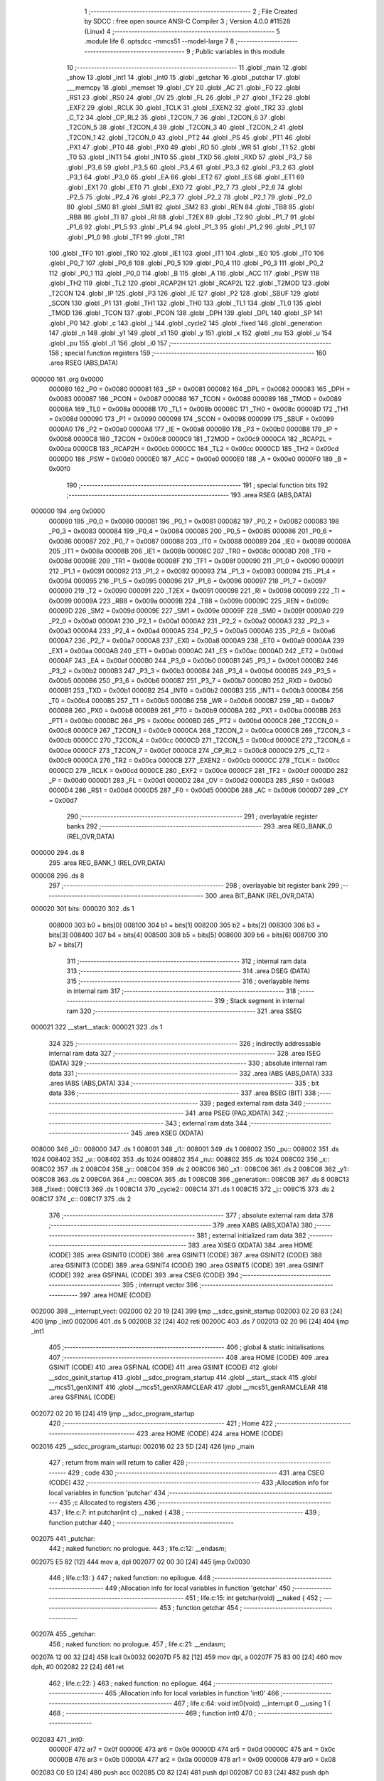                                       1 ;--------------------------------------------------------
                                      2 ; File Created by SDCC : free open source ANSI-C Compiler
                                      3 ; Version 4.0.0 #11528 (Linux)
                                      4 ;--------------------------------------------------------
                                      5 	.module life
                                      6 	.optsdcc -mmcs51 --model-large
                                      7 	
                                      8 ;--------------------------------------------------------
                                      9 ; Public variables in this module
                                     10 ;--------------------------------------------------------
                                     11 	.globl _main
                                     12 	.globl _show
                                     13 	.globl _int1
                                     14 	.globl _int0
                                     15 	.globl _getchar
                                     16 	.globl _putchar
                                     17 	.globl ___memcpy
                                     18 	.globl _memset
                                     19 	.globl _CY
                                     20 	.globl _AC
                                     21 	.globl _F0
                                     22 	.globl _RS1
                                     23 	.globl _RS0
                                     24 	.globl _OV
                                     25 	.globl _FL
                                     26 	.globl _P
                                     27 	.globl _TF2
                                     28 	.globl _EXF2
                                     29 	.globl _RCLK
                                     30 	.globl _TCLK
                                     31 	.globl _EXEN2
                                     32 	.globl _TR2
                                     33 	.globl _C_T2
                                     34 	.globl _CP_RL2
                                     35 	.globl _T2CON_7
                                     36 	.globl _T2CON_6
                                     37 	.globl _T2CON_5
                                     38 	.globl _T2CON_4
                                     39 	.globl _T2CON_3
                                     40 	.globl _T2CON_2
                                     41 	.globl _T2CON_1
                                     42 	.globl _T2CON_0
                                     43 	.globl _PT2
                                     44 	.globl _PS
                                     45 	.globl _PT1
                                     46 	.globl _PX1
                                     47 	.globl _PT0
                                     48 	.globl _PX0
                                     49 	.globl _RD
                                     50 	.globl _WR
                                     51 	.globl _T1
                                     52 	.globl _T0
                                     53 	.globl _INT1
                                     54 	.globl _INT0
                                     55 	.globl _TXD
                                     56 	.globl _RXD
                                     57 	.globl _P3_7
                                     58 	.globl _P3_6
                                     59 	.globl _P3_5
                                     60 	.globl _P3_4
                                     61 	.globl _P3_3
                                     62 	.globl _P3_2
                                     63 	.globl _P3_1
                                     64 	.globl _P3_0
                                     65 	.globl _EA
                                     66 	.globl _ET2
                                     67 	.globl _ES
                                     68 	.globl _ET1
                                     69 	.globl _EX1
                                     70 	.globl _ET0
                                     71 	.globl _EX0
                                     72 	.globl _P2_7
                                     73 	.globl _P2_6
                                     74 	.globl _P2_5
                                     75 	.globl _P2_4
                                     76 	.globl _P2_3
                                     77 	.globl _P2_2
                                     78 	.globl _P2_1
                                     79 	.globl _P2_0
                                     80 	.globl _SM0
                                     81 	.globl _SM1
                                     82 	.globl _SM2
                                     83 	.globl _REN
                                     84 	.globl _TB8
                                     85 	.globl _RB8
                                     86 	.globl _TI
                                     87 	.globl _RI
                                     88 	.globl _T2EX
                                     89 	.globl _T2
                                     90 	.globl _P1_7
                                     91 	.globl _P1_6
                                     92 	.globl _P1_5
                                     93 	.globl _P1_4
                                     94 	.globl _P1_3
                                     95 	.globl _P1_2
                                     96 	.globl _P1_1
                                     97 	.globl _P1_0
                                     98 	.globl _TF1
                                     99 	.globl _TR1
                                    100 	.globl _TF0
                                    101 	.globl _TR0
                                    102 	.globl _IE1
                                    103 	.globl _IT1
                                    104 	.globl _IE0
                                    105 	.globl _IT0
                                    106 	.globl _P0_7
                                    107 	.globl _P0_6
                                    108 	.globl _P0_5
                                    109 	.globl _P0_4
                                    110 	.globl _P0_3
                                    111 	.globl _P0_2
                                    112 	.globl _P0_1
                                    113 	.globl _P0_0
                                    114 	.globl _B
                                    115 	.globl _A
                                    116 	.globl _ACC
                                    117 	.globl _PSW
                                    118 	.globl _TH2
                                    119 	.globl _TL2
                                    120 	.globl _RCAP2H
                                    121 	.globl _RCAP2L
                                    122 	.globl _T2MOD
                                    123 	.globl _T2CON
                                    124 	.globl _IP
                                    125 	.globl _P3
                                    126 	.globl _IE
                                    127 	.globl _P2
                                    128 	.globl _SBUF
                                    129 	.globl _SCON
                                    130 	.globl _P1
                                    131 	.globl _TH1
                                    132 	.globl _TH0
                                    133 	.globl _TL1
                                    134 	.globl _TL0
                                    135 	.globl _TMOD
                                    136 	.globl _TCON
                                    137 	.globl _PCON
                                    138 	.globl _DPH
                                    139 	.globl _DPL
                                    140 	.globl _SP
                                    141 	.globl _P0
                                    142 	.globl _c
                                    143 	.globl _j
                                    144 	.globl _cycle2
                                    145 	.globl _fixed
                                    146 	.globl _generation
                                    147 	.globl _n
                                    148 	.globl _y1
                                    149 	.globl _x1
                                    150 	.globl _y
                                    151 	.globl _x
                                    152 	.globl _nu
                                    153 	.globl _u
                                    154 	.globl _pu
                                    155 	.globl _i1
                                    156 	.globl _i0
                                    157 ;--------------------------------------------------------
                                    158 ; special function registers
                                    159 ;--------------------------------------------------------
                                    160 	.area RSEG    (ABS,DATA)
      000000                        161 	.org 0x0000
                           000080   162 _P0	=	0x0080
                           000081   163 _SP	=	0x0081
                           000082   164 _DPL	=	0x0082
                           000083   165 _DPH	=	0x0083
                           000087   166 _PCON	=	0x0087
                           000088   167 _TCON	=	0x0088
                           000089   168 _TMOD	=	0x0089
                           00008A   169 _TL0	=	0x008a
                           00008B   170 _TL1	=	0x008b
                           00008C   171 _TH0	=	0x008c
                           00008D   172 _TH1	=	0x008d
                           000090   173 _P1	=	0x0090
                           000098   174 _SCON	=	0x0098
                           000099   175 _SBUF	=	0x0099
                           0000A0   176 _P2	=	0x00a0
                           0000A8   177 _IE	=	0x00a8
                           0000B0   178 _P3	=	0x00b0
                           0000B8   179 _IP	=	0x00b8
                           0000C8   180 _T2CON	=	0x00c8
                           0000C9   181 _T2MOD	=	0x00c9
                           0000CA   182 _RCAP2L	=	0x00ca
                           0000CB   183 _RCAP2H	=	0x00cb
                           0000CC   184 _TL2	=	0x00cc
                           0000CD   185 _TH2	=	0x00cd
                           0000D0   186 _PSW	=	0x00d0
                           0000E0   187 _ACC	=	0x00e0
                           0000E0   188 _A	=	0x00e0
                           0000F0   189 _B	=	0x00f0
                                    190 ;--------------------------------------------------------
                                    191 ; special function bits
                                    192 ;--------------------------------------------------------
                                    193 	.area RSEG    (ABS,DATA)
      000000                        194 	.org 0x0000
                           000080   195 _P0_0	=	0x0080
                           000081   196 _P0_1	=	0x0081
                           000082   197 _P0_2	=	0x0082
                           000083   198 _P0_3	=	0x0083
                           000084   199 _P0_4	=	0x0084
                           000085   200 _P0_5	=	0x0085
                           000086   201 _P0_6	=	0x0086
                           000087   202 _P0_7	=	0x0087
                           000088   203 _IT0	=	0x0088
                           000089   204 _IE0	=	0x0089
                           00008A   205 _IT1	=	0x008a
                           00008B   206 _IE1	=	0x008b
                           00008C   207 _TR0	=	0x008c
                           00008D   208 _TF0	=	0x008d
                           00008E   209 _TR1	=	0x008e
                           00008F   210 _TF1	=	0x008f
                           000090   211 _P1_0	=	0x0090
                           000091   212 _P1_1	=	0x0091
                           000092   213 _P1_2	=	0x0092
                           000093   214 _P1_3	=	0x0093
                           000094   215 _P1_4	=	0x0094
                           000095   216 _P1_5	=	0x0095
                           000096   217 _P1_6	=	0x0096
                           000097   218 _P1_7	=	0x0097
                           000090   219 _T2	=	0x0090
                           000091   220 _T2EX	=	0x0091
                           000098   221 _RI	=	0x0098
                           000099   222 _TI	=	0x0099
                           00009A   223 _RB8	=	0x009a
                           00009B   224 _TB8	=	0x009b
                           00009C   225 _REN	=	0x009c
                           00009D   226 _SM2	=	0x009d
                           00009E   227 _SM1	=	0x009e
                           00009F   228 _SM0	=	0x009f
                           0000A0   229 _P2_0	=	0x00a0
                           0000A1   230 _P2_1	=	0x00a1
                           0000A2   231 _P2_2	=	0x00a2
                           0000A3   232 _P2_3	=	0x00a3
                           0000A4   233 _P2_4	=	0x00a4
                           0000A5   234 _P2_5	=	0x00a5
                           0000A6   235 _P2_6	=	0x00a6
                           0000A7   236 _P2_7	=	0x00a7
                           0000A8   237 _EX0	=	0x00a8
                           0000A9   238 _ET0	=	0x00a9
                           0000AA   239 _EX1	=	0x00aa
                           0000AB   240 _ET1	=	0x00ab
                           0000AC   241 _ES	=	0x00ac
                           0000AD   242 _ET2	=	0x00ad
                           0000AF   243 _EA	=	0x00af
                           0000B0   244 _P3_0	=	0x00b0
                           0000B1   245 _P3_1	=	0x00b1
                           0000B2   246 _P3_2	=	0x00b2
                           0000B3   247 _P3_3	=	0x00b3
                           0000B4   248 _P3_4	=	0x00b4
                           0000B5   249 _P3_5	=	0x00b5
                           0000B6   250 _P3_6	=	0x00b6
                           0000B7   251 _P3_7	=	0x00b7
                           0000B0   252 _RXD	=	0x00b0
                           0000B1   253 _TXD	=	0x00b1
                           0000B2   254 _INT0	=	0x00b2
                           0000B3   255 _INT1	=	0x00b3
                           0000B4   256 _T0	=	0x00b4
                           0000B5   257 _T1	=	0x00b5
                           0000B6   258 _WR	=	0x00b6
                           0000B7   259 _RD	=	0x00b7
                           0000B8   260 _PX0	=	0x00b8
                           0000B9   261 _PT0	=	0x00b9
                           0000BA   262 _PX1	=	0x00ba
                           0000BB   263 _PT1	=	0x00bb
                           0000BC   264 _PS	=	0x00bc
                           0000BD   265 _PT2	=	0x00bd
                           0000C8   266 _T2CON_0	=	0x00c8
                           0000C9   267 _T2CON_1	=	0x00c9
                           0000CA   268 _T2CON_2	=	0x00ca
                           0000CB   269 _T2CON_3	=	0x00cb
                           0000CC   270 _T2CON_4	=	0x00cc
                           0000CD   271 _T2CON_5	=	0x00cd
                           0000CE   272 _T2CON_6	=	0x00ce
                           0000CF   273 _T2CON_7	=	0x00cf
                           0000C8   274 _CP_RL2	=	0x00c8
                           0000C9   275 _C_T2	=	0x00c9
                           0000CA   276 _TR2	=	0x00ca
                           0000CB   277 _EXEN2	=	0x00cb
                           0000CC   278 _TCLK	=	0x00cc
                           0000CD   279 _RCLK	=	0x00cd
                           0000CE   280 _EXF2	=	0x00ce
                           0000CF   281 _TF2	=	0x00cf
                           0000D0   282 _P	=	0x00d0
                           0000D1   283 _FL	=	0x00d1
                           0000D2   284 _OV	=	0x00d2
                           0000D3   285 _RS0	=	0x00d3
                           0000D4   286 _RS1	=	0x00d4
                           0000D5   287 _F0	=	0x00d5
                           0000D6   288 _AC	=	0x00d6
                           0000D7   289 _CY	=	0x00d7
                                    290 ;--------------------------------------------------------
                                    291 ; overlayable register banks
                                    292 ;--------------------------------------------------------
                                    293 	.area REG_BANK_0	(REL,OVR,DATA)
      000000                        294 	.ds 8
                                    295 	.area REG_BANK_1	(REL,OVR,DATA)
      000008                        296 	.ds 8
                                    297 ;--------------------------------------------------------
                                    298 ; overlayable bit register bank
                                    299 ;--------------------------------------------------------
                                    300 	.area BIT_BANK	(REL,OVR,DATA)
      000020                        301 bits:
      000020                        302 	.ds 1
                           008000   303 	b0 = bits[0]
                           008100   304 	b1 = bits[1]
                           008200   305 	b2 = bits[2]
                           008300   306 	b3 = bits[3]
                           008400   307 	b4 = bits[4]
                           008500   308 	b5 = bits[5]
                           008600   309 	b6 = bits[6]
                           008700   310 	b7 = bits[7]
                                    311 ;--------------------------------------------------------
                                    312 ; internal ram data
                                    313 ;--------------------------------------------------------
                                    314 	.area DSEG    (DATA)
                                    315 ;--------------------------------------------------------
                                    316 ; overlayable items in internal ram 
                                    317 ;--------------------------------------------------------
                                    318 ;--------------------------------------------------------
                                    319 ; Stack segment in internal ram 
                                    320 ;--------------------------------------------------------
                                    321 	.area	SSEG
      000021                        322 __start__stack:
      000021                        323 	.ds	1
                                    324 
                                    325 ;--------------------------------------------------------
                                    326 ; indirectly addressable internal ram data
                                    327 ;--------------------------------------------------------
                                    328 	.area ISEG    (DATA)
                                    329 ;--------------------------------------------------------
                                    330 ; absolute internal ram data
                                    331 ;--------------------------------------------------------
                                    332 	.area IABS    (ABS,DATA)
                                    333 	.area IABS    (ABS,DATA)
                                    334 ;--------------------------------------------------------
                                    335 ; bit data
                                    336 ;--------------------------------------------------------
                                    337 	.area BSEG    (BIT)
                                    338 ;--------------------------------------------------------
                                    339 ; paged external ram data
                                    340 ;--------------------------------------------------------
                                    341 	.area PSEG    (PAG,XDATA)
                                    342 ;--------------------------------------------------------
                                    343 ; external ram data
                                    344 ;--------------------------------------------------------
                                    345 	.area XSEG    (XDATA)
      008000                        346 _i0::
      008000                        347 	.ds 1
      008001                        348 _i1::
      008001                        349 	.ds 1
      008002                        350 _pu::
      008002                        351 	.ds 1024
      008402                        352 _u::
      008402                        353 	.ds 1024
      008802                        354 _nu::
      008802                        355 	.ds 1024
      008C02                        356 _x::
      008C02                        357 	.ds 2
      008C04                        358 _y::
      008C04                        359 	.ds 2
      008C06                        360 _x1::
      008C06                        361 	.ds 2
      008C08                        362 _y1::
      008C08                        363 	.ds 2
      008C0A                        364 _n::
      008C0A                        365 	.ds 1
      008C0B                        366 _generation::
      008C0B                        367 	.ds 8
      008C13                        368 _fixed::
      008C13                        369 	.ds 1
      008C14                        370 _cycle2::
      008C14                        371 	.ds 1
      008C15                        372 _j::
      008C15                        373 	.ds 2
      008C17                        374 _c::
      008C17                        375 	.ds 2
                                    376 ;--------------------------------------------------------
                                    377 ; absolute external ram data
                                    378 ;--------------------------------------------------------
                                    379 	.area XABS    (ABS,XDATA)
                                    380 ;--------------------------------------------------------
                                    381 ; external initialized ram data
                                    382 ;--------------------------------------------------------
                                    383 	.area XISEG   (XDATA)
                                    384 	.area HOME    (CODE)
                                    385 	.area GSINIT0 (CODE)
                                    386 	.area GSINIT1 (CODE)
                                    387 	.area GSINIT2 (CODE)
                                    388 	.area GSINIT3 (CODE)
                                    389 	.area GSINIT4 (CODE)
                                    390 	.area GSINIT5 (CODE)
                                    391 	.area GSINIT  (CODE)
                                    392 	.area GSFINAL (CODE)
                                    393 	.area CSEG    (CODE)
                                    394 ;--------------------------------------------------------
                                    395 ; interrupt vector 
                                    396 ;--------------------------------------------------------
                                    397 	.area HOME    (CODE)
      002000                        398 __interrupt_vect:
      002000 02 20 19         [24]  399 	ljmp	__sdcc_gsinit_startup
      002003 02 20 83         [24]  400 	ljmp	_int0
      002006                        401 	.ds	5
      00200B 32               [24]  402 	reti
      00200C                        403 	.ds	7
      002013 02 20 96         [24]  404 	ljmp	_int1
                                    405 ;--------------------------------------------------------
                                    406 ; global & static initialisations
                                    407 ;--------------------------------------------------------
                                    408 	.area HOME    (CODE)
                                    409 	.area GSINIT  (CODE)
                                    410 	.area GSFINAL (CODE)
                                    411 	.area GSINIT  (CODE)
                                    412 	.globl __sdcc_gsinit_startup
                                    413 	.globl __sdcc_program_startup
                                    414 	.globl __start__stack
                                    415 	.globl __mcs51_genXINIT
                                    416 	.globl __mcs51_genXRAMCLEAR
                                    417 	.globl __mcs51_genRAMCLEAR
                                    418 	.area GSFINAL (CODE)
      002072 02 20 16         [24]  419 	ljmp	__sdcc_program_startup
                                    420 ;--------------------------------------------------------
                                    421 ; Home
                                    422 ;--------------------------------------------------------
                                    423 	.area HOME    (CODE)
                                    424 	.area HOME    (CODE)
      002016                        425 __sdcc_program_startup:
      002016 02 23 5D         [24]  426 	ljmp	_main
                                    427 ;	return from main will return to caller
                                    428 ;--------------------------------------------------------
                                    429 ; code
                                    430 ;--------------------------------------------------------
                                    431 	.area CSEG    (CODE)
                                    432 ;------------------------------------------------------------
                                    433 ;Allocation info for local variables in function 'putchar'
                                    434 ;------------------------------------------------------------
                                    435 ;c                         Allocated to registers 
                                    436 ;------------------------------------------------------------
                                    437 ;	life.c:7: int putchar(int c) __naked {
                                    438 ;	-----------------------------------------
                                    439 ;	 function putchar
                                    440 ;	-----------------------------------------
      002075                        441 _putchar:
                                    442 ;	naked function: no prologue.
                                    443 ;	life.c:12: __endasm;
      002075 E5 82            [12]  444 	mov	a, dpl
      002077 02 00 30         [24]  445 	ljmp	0x0030
                                    446 ;	life.c:13: }
                                    447 ;	naked function: no epilogue.
                                    448 ;------------------------------------------------------------
                                    449 ;Allocation info for local variables in function 'getchar'
                                    450 ;------------------------------------------------------------
                                    451 ;	life.c:15: int getchar(void) __naked {
                                    452 ;	-----------------------------------------
                                    453 ;	 function getchar
                                    454 ;	-----------------------------------------
      00207A                        455 _getchar:
                                    456 ;	naked function: no prologue.
                                    457 ;	life.c:21: __endasm;
      00207A 12 00 32         [24]  458 	lcall	0x0032
      00207D F5 82            [12]  459 	mov	dpl, a
      00207F 75 83 00         [24]  460 	mov	dph, #0
      002082 22               [24]  461 	ret
                                    462 ;	life.c:22: }
                                    463 ;	naked function: no epilogue.
                                    464 ;------------------------------------------------------------
                                    465 ;Allocation info for local variables in function 'int0'
                                    466 ;------------------------------------------------------------
                                    467 ;	life.c:64: void int0(void) __interrupt 0 __using 1 {
                                    468 ;	-----------------------------------------
                                    469 ;	 function int0
                                    470 ;	-----------------------------------------
      002083                        471 _int0:
                           00000F   472 	ar7 = 0x0f
                           00000E   473 	ar6 = 0x0e
                           00000D   474 	ar5 = 0x0d
                           00000C   475 	ar4 = 0x0c
                           00000B   476 	ar3 = 0x0b
                           00000A   477 	ar2 = 0x0a
                           000009   478 	ar1 = 0x09
                           000008   479 	ar0 = 0x08
      002083 C0 E0            [24]  480 	push	acc
      002085 C0 82            [24]  481 	push	dpl
      002087 C0 83            [24]  482 	push	dph
                                    483 ;	life.c:65: i0 = 1;
      002089 90 80 00         [24]  484 	mov	dptr,#_i0
      00208C 74 01            [12]  485 	mov	a,#0x01
      00208E F0               [24]  486 	movx	@dptr,a
                                    487 ;	life.c:66: }
      00208F D0 83            [24]  488 	pop	dph
      002091 D0 82            [24]  489 	pop	dpl
      002093 D0 E0            [24]  490 	pop	acc
      002095 32               [24]  491 	reti
                                    492 ;	eliminated unneeded mov psw,# (no regs used in bank)
                                    493 ;	eliminated unneeded push/pop psw
                                    494 ;	eliminated unneeded push/pop b
                                    495 ;------------------------------------------------------------
                                    496 ;Allocation info for local variables in function 'int1'
                                    497 ;------------------------------------------------------------
                                    498 ;	life.c:69: void int1(void) __interrupt 2 __using 1 {
                                    499 ;	-----------------------------------------
                                    500 ;	 function int1
                                    501 ;	-----------------------------------------
      002096                        502 _int1:
      002096 C0 E0            [24]  503 	push	acc
      002098 C0 82            [24]  504 	push	dpl
      00209A C0 83            [24]  505 	push	dph
                                    506 ;	life.c:70: i1 = 1;
      00209C 90 80 01         [24]  507 	mov	dptr,#_i1
      00209F 74 01            [12]  508 	mov	a,#0x01
      0020A1 F0               [24]  509 	movx	@dptr,a
                                    510 ;	life.c:71: }
      0020A2 D0 83            [24]  511 	pop	dph
      0020A4 D0 82            [24]  512 	pop	dpl
      0020A6 D0 E0            [24]  513 	pop	acc
      0020A8 32               [24]  514 	reti
                                    515 ;	eliminated unneeded mov psw,# (no regs used in bank)
                                    516 ;	eliminated unneeded push/pop psw
                                    517 ;	eliminated unneeded push/pop b
                                    518 ;------------------------------------------------------------
                                    519 ;Allocation info for local variables in function 'show'
                                    520 ;------------------------------------------------------------
                                    521 ;hdr                       Allocated to registers r7 
                                    522 ;__1966080003              Allocated to registers 
                                    523 ;s                         Allocated to registers r5 r6 r7 
                                    524 ;__2621440001              Allocated to registers r6 r7 
                                    525 ;a                         Allocated to registers r4 r5 
                                    526 ;__1966080006              Allocated to registers 
                                    527 ;s                         Allocated to registers r5 r6 r7 
                                    528 ;__3276800009              Allocated to registers 
                                    529 ;s                         Allocated to registers r5 r6 r7 
                                    530 ;__3276800011              Allocated to registers 
                                    531 ;s                         Allocated to registers r5 r6 r7 
                                    532 ;__2621440013              Allocated to registers 
                                    533 ;s                         Allocated to registers r5 r6 r7 
                                    534 ;------------------------------------------------------------
                                    535 ;	life.c:98: void show(char hdr) {
                                    536 ;	-----------------------------------------
                                    537 ;	 function show
                                    538 ;	-----------------------------------------
      0020A9                        539 _show:
                           000007   540 	ar7 = 0x07
                           000006   541 	ar6 = 0x06
                           000005   542 	ar5 = 0x05
                           000004   543 	ar4 = 0x04
                           000003   544 	ar3 = 0x03
                           000002   545 	ar2 = 0x02
                           000001   546 	ar1 = 0x01
                           000000   547 	ar0 = 0x00
                                    548 ;	life.c:99: if (hdr) {
      0020A9 E5 82            [12]  549 	mov	a,dpl
      0020AB FF               [12]  550 	mov	r7,a
      0020AC 70 03            [24]  551 	jnz	00241$
      0020AE 02 22 71         [24]  552 	ljmp	00102$
      0020B1                        553 00241$:
                                    554 ;	life.c:100: printstr("\033[2J\033[m");
      0020B1 7D 4D            [12]  555 	mov	r5,#___str_0
      0020B3 7E 2C            [12]  556 	mov	r6,#(___str_0 >> 8)
      0020B5 7F 80            [12]  557 	mov	r7,#0x80
                                    558 ;	life.c:48: return;
      0020B7                        559 00128$:
                                    560 ;	life.c:46: for (; *s; s++) putchar(*s);
      0020B7 8D 82            [24]  561 	mov	dpl,r5
      0020B9 8E 83            [24]  562 	mov	dph,r6
      0020BB 8F F0            [24]  563 	mov	b,r7
      0020BD 12 2B 15         [24]  564 	lcall	__gptrget
      0020C0 FC               [12]  565 	mov	r4,a
      0020C1 60 10            [24]  566 	jz	00109$
      0020C3 7B 00            [12]  567 	mov	r3,#0x00
      0020C5 8C 82            [24]  568 	mov	dpl,r4
      0020C7 8B 83            [24]  569 	mov	dph,r3
      0020C9 12 20 75         [24]  570 	lcall	_putchar
      0020CC 0D               [12]  571 	inc	r5
                                    572 ;	life.c:100: printstr("\033[2J\033[m");
      0020CD BD 00 E7         [24]  573 	cjne	r5,#0x00,00128$
      0020D0 0E               [12]  574 	inc	r6
      0020D1 80 E4            [24]  575 	sjmp	00128$
      0020D3                        576 00109$:
                                    577 ;	life.c:90: for (j = 0; j < 4; j++) {
      0020D3 90 8C 15         [24]  578 	mov	dptr,#_j
      0020D6 E4               [12]  579 	clr	a
      0020D7 F0               [24]  580 	movx	@dptr,a
      0020D8 A3               [24]  581 	inc	dptr
      0020D9 F0               [24]  582 	movx	@dptr,a
      0020DA                        583 00130$:
                                    584 ;	life.c:91: print16x(generation[3 - j]);
      0020DA 90 8C 15         [24]  585 	mov	dptr,#_j
      0020DD E0               [24]  586 	movx	a,@dptr
      0020DE FE               [12]  587 	mov	r6,a
      0020DF A3               [24]  588 	inc	dptr
      0020E0 E0               [24]  589 	movx	a,@dptr
      0020E1 74 03            [12]  590 	mov	a,#0x03
      0020E3 C3               [12]  591 	clr	c
      0020E4 9E               [12]  592 	subb	a,r6
      0020E5 FE               [12]  593 	mov	r6,a
      0020E6 C2 D5            [12]  594 	clr	F0
      0020E8 75 F0 02         [24]  595 	mov	b,#0x02
      0020EB EE               [12]  596 	mov	a,r6
      0020EC 30 E7 04         [24]  597 	jnb	acc.7,00244$
      0020EF B2 D5            [12]  598 	cpl	F0
      0020F1 F4               [12]  599 	cpl	a
      0020F2 04               [12]  600 	inc	a
      0020F3                        601 00244$:
      0020F3 A4               [48]  602 	mul	ab
      0020F4 30 D5 0A         [24]  603 	jnb	F0,00245$
      0020F7 F4               [12]  604 	cpl	a
      0020F8 24 01            [12]  605 	add	a,#0x01
      0020FA C5 F0            [12]  606 	xch	a,b
      0020FC F4               [12]  607 	cpl	a
      0020FD 34 00            [12]  608 	addc	a,#0x00
      0020FF C5 F0            [12]  609 	xch	a,b
      002101                        610 00245$:
      002101 24 0B            [12]  611 	add	a,#_generation
      002103 F5 82            [12]  612 	mov	dpl,a
      002105 74 8C            [12]  613 	mov	a,#(_generation >> 8)
      002107 35 F0            [12]  614 	addc	a,b
      002109 F5 83            [12]  615 	mov	dph,a
      00210B E0               [24]  616 	movx	a,@dptr
      00210C FE               [12]  617 	mov	r6,a
      00210D A3               [24]  618 	inc	dptr
      00210E E0               [24]  619 	movx	a,@dptr
      00210F FF               [12]  620 	mov	r7,a
      002110 8E 04            [24]  621 	mov	ar4,r6
                                    622 ;	life.c:37: putchar(digits[(a >> 12) & 0xf]);
      002112 EF               [12]  623 	mov	a,r7
      002113 FD               [12]  624 	mov	r5,a
      002114 C4               [12]  625 	swap	a
      002115 54 0F            [12]  626 	anl	a,#0x0f
      002117 30 E3 02         [24]  627 	jnb	acc.3,00246$
      00211A 44 F0            [12]  628 	orl	a,#0xf0
      00211C                        629 00246$:
      00211C FE               [12]  630 	mov	r6,a
      00211D 33               [12]  631 	rlc	a
      00211E 95 E0            [12]  632 	subb	a,acc
      002120 53 06 0F         [24]  633 	anl	ar6,#0x0f
      002123 7F 00            [12]  634 	mov	r7,#0x00
      002125 EE               [12]  635 	mov	a,r6
      002126 24 3D            [12]  636 	add	a,#_digits
      002128 F5 82            [12]  637 	mov	dpl,a
      00212A EF               [12]  638 	mov	a,r7
      00212B 34 2C            [12]  639 	addc	a,#(_digits >> 8)
      00212D F5 83            [12]  640 	mov	dph,a
      00212F E4               [12]  641 	clr	a
      002130 93               [24]  642 	movc	a,@a+dptr
      002131 FF               [12]  643 	mov	r7,a
      002132 7E 00            [12]  644 	mov	r6,#0x00
      002134 8F 82            [24]  645 	mov	dpl,r7
      002136 8E 83            [24]  646 	mov	dph,r6
      002138 12 20 75         [24]  647 	lcall	_putchar
                                    648 ;	life.c:38: putchar(digits[(a >> 8) & 0xf]);
      00213B 8D 07            [24]  649 	mov	ar7,r5
      00213D 53 07 0F         [24]  650 	anl	ar7,#0x0f
      002140 7E 00            [12]  651 	mov	r6,#0x00
      002142 EF               [12]  652 	mov	a,r7
      002143 24 3D            [12]  653 	add	a,#_digits
      002145 F5 82            [12]  654 	mov	dpl,a
      002147 EE               [12]  655 	mov	a,r6
      002148 34 2C            [12]  656 	addc	a,#(_digits >> 8)
      00214A F5 83            [12]  657 	mov	dph,a
      00214C E4               [12]  658 	clr	a
      00214D 93               [24]  659 	movc	a,@a+dptr
      00214E FF               [12]  660 	mov	r7,a
      00214F 7E 00            [12]  661 	mov	r6,#0x00
      002151 8F 82            [24]  662 	mov	dpl,r7
      002153 8E 83            [24]  663 	mov	dph,r6
      002155 12 20 75         [24]  664 	lcall	_putchar
                                    665 ;	life.c:39: putchar(digits[(a >> 4) & 0xf]);
      002158 8C 06            [24]  666 	mov	ar6,r4
      00215A ED               [12]  667 	mov	a,r5
      00215B C4               [12]  668 	swap	a
      00215C CE               [12]  669 	xch	a,r6
      00215D C4               [12]  670 	swap	a
      00215E 54 0F            [12]  671 	anl	a,#0x0f
      002160 6E               [12]  672 	xrl	a,r6
      002161 CE               [12]  673 	xch	a,r6
      002162 54 0F            [12]  674 	anl	a,#0x0f
      002164 CE               [12]  675 	xch	a,r6
      002165 6E               [12]  676 	xrl	a,r6
      002166 CE               [12]  677 	xch	a,r6
      002167 30 E3 02         [24]  678 	jnb	acc.3,00247$
      00216A 44 F0            [12]  679 	orl	a,#0xf0
      00216C                        680 00247$:
      00216C 53 06 0F         [24]  681 	anl	ar6,#0x0f
      00216F 7F 00            [12]  682 	mov	r7,#0x00
      002171 EE               [12]  683 	mov	a,r6
      002172 24 3D            [12]  684 	add	a,#_digits
      002174 F5 82            [12]  685 	mov	dpl,a
      002176 EF               [12]  686 	mov	a,r7
      002177 34 2C            [12]  687 	addc	a,#(_digits >> 8)
      002179 F5 83            [12]  688 	mov	dph,a
      00217B E4               [12]  689 	clr	a
      00217C 93               [24]  690 	movc	a,@a+dptr
      00217D FF               [12]  691 	mov	r7,a
      00217E 7E 00            [12]  692 	mov	r6,#0x00
      002180 8F 82            [24]  693 	mov	dpl,r7
      002182 8E 83            [24]  694 	mov	dph,r6
      002184 12 20 75         [24]  695 	lcall	_putchar
                                    696 ;	life.c:40: putchar(digits[a & 0xf]);
      002187 53 04 0F         [24]  697 	anl	ar4,#0x0f
      00218A 7D 00            [12]  698 	mov	r5,#0x00
      00218C EC               [12]  699 	mov	a,r4
      00218D 24 3D            [12]  700 	add	a,#_digits
      00218F F5 82            [12]  701 	mov	dpl,a
      002191 ED               [12]  702 	mov	a,r5
      002192 34 2C            [12]  703 	addc	a,#(_digits >> 8)
      002194 F5 83            [12]  704 	mov	dph,a
      002196 E4               [12]  705 	clr	a
      002197 93               [24]  706 	movc	a,@a+dptr
      002198 FF               [12]  707 	mov	r7,a
      002199 7E 00            [12]  708 	mov	r6,#0x00
      00219B 8F 82            [24]  709 	mov	dpl,r7
      00219D 8E 83            [24]  710 	mov	dph,r6
      00219F 12 20 75         [24]  711 	lcall	_putchar
                                    712 ;	life.c:92: if (j < 3) putchar(' ');
      0021A2 90 8C 15         [24]  713 	mov	dptr,#_j
      0021A5 E0               [24]  714 	movx	a,@dptr
      0021A6 FE               [12]  715 	mov	r6,a
      0021A7 A3               [24]  716 	inc	dptr
      0021A8 E0               [24]  717 	movx	a,@dptr
      0021A9 FF               [12]  718 	mov	r7,a
      0021AA C3               [12]  719 	clr	c
      0021AB EE               [12]  720 	mov	a,r6
      0021AC 94 03            [12]  721 	subb	a,#0x03
      0021AE EF               [12]  722 	mov	a,r7
      0021AF 64 80            [12]  723 	xrl	a,#0x80
      0021B1 94 80            [12]  724 	subb	a,#0x80
      0021B3 50 06            [24]  725 	jnc	00131$
      0021B5 90 00 20         [24]  726 	mov	dptr,#0x0020
      0021B8 12 20 75         [24]  727 	lcall	_putchar
      0021BB                        728 00131$:
                                    729 ;	life.c:90: for (j = 0; j < 4; j++) {
      0021BB 90 8C 15         [24]  730 	mov	dptr,#_j
      0021BE E0               [24]  731 	movx	a,@dptr
      0021BF 24 01            [12]  732 	add	a,#0x01
      0021C1 F0               [24]  733 	movx	@dptr,a
      0021C2 A3               [24]  734 	inc	dptr
      0021C3 E0               [24]  735 	movx	a,@dptr
      0021C4 34 00            [12]  736 	addc	a,#0x00
      0021C6 F0               [24]  737 	movx	@dptr,a
      0021C7 90 8C 15         [24]  738 	mov	dptr,#_j
      0021CA E0               [24]  739 	movx	a,@dptr
      0021CB FE               [12]  740 	mov	r6,a
      0021CC A3               [24]  741 	inc	dptr
      0021CD E0               [24]  742 	movx	a,@dptr
      0021CE FF               [12]  743 	mov	r7,a
      0021CF C3               [12]  744 	clr	c
      0021D0 EE               [12]  745 	mov	a,r6
      0021D1 94 04            [12]  746 	subb	a,#0x04
      0021D3 EF               [12]  747 	mov	a,r7
      0021D4 64 80            [12]  748 	xrl	a,#0x80
      0021D6 94 80            [12]  749 	subb	a,#0x80
      0021D8 50 03            [24]  750 	jnc	00249$
      0021DA 02 20 DA         [24]  751 	ljmp	00130$
      0021DD                        752 00249$:
                                    753 ;	life.c:102: printstr("\r\n");
      0021DD 7D 55            [12]  754 	mov	r5,#___str_1
      0021DF 7E 2C            [12]  755 	mov	r6,#(___str_1 >> 8)
      0021E1 7F 80            [12]  756 	mov	r7,#0x80
                                    757 ;	life.c:48: return;
      0021E3                        758 00133$:
                                    759 ;	life.c:46: for (; *s; s++) putchar(*s);
      0021E3 8D 82            [24]  760 	mov	dpl,r5
      0021E5 8E 83            [24]  761 	mov	dph,r6
      0021E7 8F F0            [24]  762 	mov	b,r7
      0021E9 12 2B 15         [24]  763 	lcall	__gptrget
      0021EC FC               [12]  764 	mov	r4,a
      0021ED 60 10            [24]  765 	jz	00116$
      0021EF 7B 00            [12]  766 	mov	r3,#0x00
      0021F1 8C 82            [24]  767 	mov	dpl,r4
      0021F3 8B 83            [24]  768 	mov	dph,r3
      0021F5 12 20 75         [24]  769 	lcall	_putchar
      0021F8 0D               [12]  770 	inc	r5
                                    771 ;	life.c:102: printstr("\r\n");
      0021F9 BD 00 E7         [24]  772 	cjne	r5,#0x00,00133$
      0021FC 0E               [12]  773 	inc	r6
      0021FD 80 E4            [24]  774 	sjmp	00133$
      0021FF                        775 00116$:
                                    776 ;	life.c:81: for (j = 0; j < 4; j++) {
      0021FF 90 8C 15         [24]  777 	mov	dptr,#_j
      002202 E4               [12]  778 	clr	a
      002203 F0               [24]  779 	movx	@dptr,a
      002204 A3               [24]  780 	inc	dptr
      002205 F0               [24]  781 	movx	@dptr,a
      002206                        782 00135$:
                                    783 ;	life.c:82: generation[j]++;
      002206 90 8C 15         [24]  784 	mov	dptr,#_j
      002209 E0               [24]  785 	movx	a,@dptr
      00220A FE               [12]  786 	mov	r6,a
      00220B A3               [24]  787 	inc	dptr
      00220C E0               [24]  788 	movx	a,@dptr
      00220D FF               [12]  789 	mov	r7,a
      00220E EE               [12]  790 	mov	a,r6
      00220F 2E               [12]  791 	add	a,r6
      002210 FE               [12]  792 	mov	r6,a
      002211 EF               [12]  793 	mov	a,r7
      002212 33               [12]  794 	rlc	a
      002213 FF               [12]  795 	mov	r7,a
      002214 EE               [12]  796 	mov	a,r6
      002215 24 0B            [12]  797 	add	a,#_generation
      002217 FE               [12]  798 	mov	r6,a
      002218 EF               [12]  799 	mov	a,r7
      002219 34 8C            [12]  800 	addc	a,#(_generation >> 8)
      00221B FF               [12]  801 	mov	r7,a
      00221C 8E 82            [24]  802 	mov	dpl,r6
      00221E 8F 83            [24]  803 	mov	dph,r7
      002220 E0               [24]  804 	movx	a,@dptr
      002221 FC               [12]  805 	mov	r4,a
      002222 A3               [24]  806 	inc	dptr
      002223 E0               [24]  807 	movx	a,@dptr
      002224 FD               [12]  808 	mov	r5,a
      002225 0C               [12]  809 	inc	r4
      002226 BC 00 01         [24]  810 	cjne	r4,#0x00,00252$
      002229 0D               [12]  811 	inc	r5
      00222A                        812 00252$:
      00222A 8E 82            [24]  813 	mov	dpl,r6
      00222C 8F 83            [24]  814 	mov	dph,r7
      00222E EC               [12]  815 	mov	a,r4
      00222F F0               [24]  816 	movx	@dptr,a
      002230 ED               [12]  817 	mov	a,r5
      002231 A3               [24]  818 	inc	dptr
      002232 F0               [24]  819 	movx	@dptr,a
                                    820 ;	life.c:83: if (generation[j]) break;
      002233 90 8C 15         [24]  821 	mov	dptr,#_j
      002236 E0               [24]  822 	movx	a,@dptr
      002237 FE               [12]  823 	mov	r6,a
      002238 A3               [24]  824 	inc	dptr
      002239 E0               [24]  825 	movx	a,@dptr
      00223A FF               [12]  826 	mov	r7,a
      00223B EE               [12]  827 	mov	a,r6
      00223C 2E               [12]  828 	add	a,r6
      00223D FC               [12]  829 	mov	r4,a
      00223E EF               [12]  830 	mov	a,r7
      00223F 33               [12]  831 	rlc	a
      002240 FD               [12]  832 	mov	r5,a
      002241 EC               [12]  833 	mov	a,r4
      002242 24 0B            [12]  834 	add	a,#_generation
      002244 F5 82            [12]  835 	mov	dpl,a
      002246 ED               [12]  836 	mov	a,r5
      002247 34 8C            [12]  837 	addc	a,#(_generation >> 8)
      002249 F5 83            [12]  838 	mov	dph,a
      00224B E0               [24]  839 	movx	a,@dptr
      00224C FC               [12]  840 	mov	r4,a
      00224D A3               [24]  841 	inc	dptr
      00224E E0               [24]  842 	movx	a,@dptr
      00224F FD               [12]  843 	mov	r5,a
      002250 4C               [12]  844 	orl	a,r4
      002251 70 1E            [24]  845 	jnz	00102$
                                    846 ;	life.c:81: for (j = 0; j < 4; j++) {
      002253 90 8C 15         [24]  847 	mov	dptr,#_j
      002256 74 01            [12]  848 	mov	a,#0x01
      002258 2E               [12]  849 	add	a,r6
      002259 F0               [24]  850 	movx	@dptr,a
      00225A E4               [12]  851 	clr	a
      00225B 3F               [12]  852 	addc	a,r7
      00225C A3               [24]  853 	inc	dptr
      00225D F0               [24]  854 	movx	@dptr,a
      00225E 90 8C 15         [24]  855 	mov	dptr,#_j
      002261 E0               [24]  856 	movx	a,@dptr
      002262 FE               [12]  857 	mov	r6,a
      002263 A3               [24]  858 	inc	dptr
      002264 E0               [24]  859 	movx	a,@dptr
      002265 FF               [12]  860 	mov	r7,a
      002266 C3               [12]  861 	clr	c
      002267 EE               [12]  862 	mov	a,r6
      002268 94 04            [12]  863 	subb	a,#0x04
      00226A EF               [12]  864 	mov	a,r7
      00226B 64 80            [12]  865 	xrl	a,#0x80
      00226D 94 80            [12]  866 	subb	a,#0x80
      00226F 40 95            [24]  867 	jc	00135$
                                    868 ;	life.c:103: updategen();
      002271                        869 00102$:
                                    870 ;	life.c:106: for (x = 0; x < W; x++) {
      002271 90 8C 02         [24]  871 	mov	dptr,#_x
      002274 E4               [12]  872 	clr	a
      002275 F0               [24]  873 	movx	@dptr,a
      002276 A3               [24]  874 	inc	dptr
      002277 F0               [24]  875 	movx	@dptr,a
      002278                        876 00148$:
                                    877 ;	life.c:107: for (y = 0; y < H; y++)
      002278 90 8C 04         [24]  878 	mov	dptr,#_y
      00227B E4               [12]  879 	clr	a
      00227C F0               [24]  880 	movx	@dptr,a
      00227D A3               [24]  881 	inc	dptr
      00227E F0               [24]  882 	movx	@dptr,a
      00227F                        883 00143$:
                                    884 ;	life.c:108: if (u[A2D(W, y, x)]) printstr("[]");
      00227F 90 8C 04         [24]  885 	mov	dptr,#_y
      002282 E0               [24]  886 	movx	a,@dptr
      002283 FE               [12]  887 	mov	r6,a
      002284 A3               [24]  888 	inc	dptr
      002285 E0               [24]  889 	movx	a,@dptr
      002286 C4               [12]  890 	swap	a
      002287 23               [12]  891 	rl	a
      002288 54 E0            [12]  892 	anl	a,#0xe0
      00228A CE               [12]  893 	xch	a,r6
      00228B C4               [12]  894 	swap	a
      00228C 23               [12]  895 	rl	a
      00228D CE               [12]  896 	xch	a,r6
      00228E 6E               [12]  897 	xrl	a,r6
      00228F CE               [12]  898 	xch	a,r6
      002290 54 E0            [12]  899 	anl	a,#0xe0
      002292 CE               [12]  900 	xch	a,r6
      002293 6E               [12]  901 	xrl	a,r6
      002294 FF               [12]  902 	mov	r7,a
      002295 90 8C 02         [24]  903 	mov	dptr,#_x
      002298 E0               [24]  904 	movx	a,@dptr
      002299 FC               [12]  905 	mov	r4,a
      00229A A3               [24]  906 	inc	dptr
      00229B E0               [24]  907 	movx	a,@dptr
      00229C FD               [12]  908 	mov	r5,a
      00229D EC               [12]  909 	mov	a,r4
      00229E 2E               [12]  910 	add	a,r6
      00229F FE               [12]  911 	mov	r6,a
      0022A0 ED               [12]  912 	mov	a,r5
      0022A1 3F               [12]  913 	addc	a,r7
      0022A2 FF               [12]  914 	mov	r7,a
      0022A3 EE               [12]  915 	mov	a,r6
      0022A4 24 02            [12]  916 	add	a,#_u
      0022A6 FE               [12]  917 	mov	r6,a
      0022A7 EF               [12]  918 	mov	a,r7
      0022A8 34 84            [12]  919 	addc	a,#(_u >> 8)
      0022AA FF               [12]  920 	mov	r7,a
      0022AB 8E 82            [24]  921 	mov	dpl,r6
      0022AD 8F 83            [24]  922 	mov	dph,r7
      0022AF E0               [24]  923 	movx	a,@dptr
      0022B0 60 22            [24]  924 	jz	00104$
      0022B2 7D 58            [12]  925 	mov	r5,#___str_2
      0022B4 7E 2C            [12]  926 	mov	r6,#(___str_2 >> 8)
      0022B6 7F 80            [12]  927 	mov	r7,#0x80
                                    928 ;	life.c:48: return;
      0022B8                        929 00138$:
                                    930 ;	life.c:46: for (; *s; s++) putchar(*s);
      0022B8 8D 82            [24]  931 	mov	dpl,r5
      0022BA 8E 83            [24]  932 	mov	dph,r6
      0022BC 8F F0            [24]  933 	mov	b,r7
      0022BE 12 2B 15         [24]  934 	lcall	__gptrget
      0022C1 FC               [12]  935 	mov	r4,a
      0022C2 60 32            [24]  936 	jz	00144$
      0022C4 7B 00            [12]  937 	mov	r3,#0x00
      0022C6 8C 82            [24]  938 	mov	dpl,r4
      0022C8 8B 83            [24]  939 	mov	dph,r3
      0022CA 12 20 75         [24]  940 	lcall	_putchar
      0022CD 0D               [12]  941 	inc	r5
                                    942 ;	life.c:108: if (u[A2D(W, y, x)]) printstr("[]");
      0022CE BD 00 E7         [24]  943 	cjne	r5,#0x00,00138$
      0022D1 0E               [12]  944 	inc	r6
      0022D2 80 E4            [24]  945 	sjmp	00138$
      0022D4                        946 00104$:
                                    947 ;	life.c:109: else printstr("##");
      0022D4 7D 5B            [12]  948 	mov	r5,#___str_3
      0022D6 7E 2C            [12]  949 	mov	r6,#(___str_3 >> 8)
      0022D8 7F 80            [12]  950 	mov	r7,#0x80
                                    951 ;	life.c:48: return;
      0022DA                        952 00141$:
                                    953 ;	life.c:46: for (; *s; s++) putchar(*s);
      0022DA 8D 82            [24]  954 	mov	dpl,r5
      0022DC 8E 83            [24]  955 	mov	dph,r6
      0022DE 8F F0            [24]  956 	mov	b,r7
      0022E0 12 2B 15         [24]  957 	lcall	__gptrget
      0022E3 FC               [12]  958 	mov	r4,a
      0022E4 60 10            [24]  959 	jz	00144$
      0022E6 7B 00            [12]  960 	mov	r3,#0x00
      0022E8 8C 82            [24]  961 	mov	dpl,r4
      0022EA 8B 83            [24]  962 	mov	dph,r3
      0022EC 12 20 75         [24]  963 	lcall	_putchar
      0022EF 0D               [12]  964 	inc	r5
                                    965 ;	life.c:109: else printstr("##");
      0022F0 BD 00 E7         [24]  966 	cjne	r5,#0x00,00141$
      0022F3 0E               [12]  967 	inc	r6
      0022F4 80 E4            [24]  968 	sjmp	00141$
      0022F6                        969 00144$:
                                    970 ;	life.c:107: for (y = 0; y < H; y++)
      0022F6 90 8C 04         [24]  971 	mov	dptr,#_y
      0022F9 E0               [24]  972 	movx	a,@dptr
      0022FA 24 01            [12]  973 	add	a,#0x01
      0022FC F0               [24]  974 	movx	@dptr,a
      0022FD A3               [24]  975 	inc	dptr
      0022FE E0               [24]  976 	movx	a,@dptr
      0022FF 34 00            [12]  977 	addc	a,#0x00
      002301 F0               [24]  978 	movx	@dptr,a
      002302 90 8C 04         [24]  979 	mov	dptr,#_y
      002305 E0               [24]  980 	movx	a,@dptr
      002306 FE               [12]  981 	mov	r6,a
      002307 A3               [24]  982 	inc	dptr
      002308 E0               [24]  983 	movx	a,@dptr
      002309 FF               [12]  984 	mov	r7,a
      00230A C3               [12]  985 	clr	c
      00230B EE               [12]  986 	mov	a,r6
      00230C 94 20            [12]  987 	subb	a,#0x20
      00230E EF               [12]  988 	mov	a,r7
      00230F 64 80            [12]  989 	xrl	a,#0x80
      002311 94 80            [12]  990 	subb	a,#0x80
      002313 50 03            [24]  991 	jnc	00260$
      002315 02 22 7F         [24]  992 	ljmp	00143$
      002318                        993 00260$:
                                    994 ;	life.c:110: printstr("\r\n");
      002318 7D 55            [12]  995 	mov	r5,#___str_1
      00231A 7E 2C            [12]  996 	mov	r6,#(___str_1 >> 8)
      00231C 7F 80            [12]  997 	mov	r7,#0x80
                                    998 ;	life.c:48: return;
      00231E                        999 00146$:
                                   1000 ;	life.c:46: for (; *s; s++) putchar(*s);
      00231E 8D 82            [24] 1001 	mov	dpl,r5
      002320 8E 83            [24] 1002 	mov	dph,r6
      002322 8F F0            [24] 1003 	mov	b,r7
      002324 12 2B 15         [24] 1004 	lcall	__gptrget
      002327 FC               [12] 1005 	mov	r4,a
      002328 60 10            [24] 1006 	jz	00126$
      00232A 7B 00            [12] 1007 	mov	r3,#0x00
      00232C 8C 82            [24] 1008 	mov	dpl,r4
      00232E 8B 83            [24] 1009 	mov	dph,r3
      002330 12 20 75         [24] 1010 	lcall	_putchar
      002333 0D               [12] 1011 	inc	r5
                                   1012 ;	life.c:110: printstr("\r\n");
      002334 BD 00 E7         [24] 1013 	cjne	r5,#0x00,00146$
      002337 0E               [12] 1014 	inc	r6
      002338 80 E4            [24] 1015 	sjmp	00146$
      00233A                       1016 00126$:
                                   1017 ;	life.c:106: for (x = 0; x < W; x++) {
      00233A 90 8C 02         [24] 1018 	mov	dptr,#_x
      00233D E0               [24] 1019 	movx	a,@dptr
      00233E 24 01            [12] 1020 	add	a,#0x01
      002340 F0               [24] 1021 	movx	@dptr,a
      002341 A3               [24] 1022 	inc	dptr
      002342 E0               [24] 1023 	movx	a,@dptr
      002343 34 00            [12] 1024 	addc	a,#0x00
      002345 F0               [24] 1025 	movx	@dptr,a
      002346 90 8C 02         [24] 1026 	mov	dptr,#_x
      002349 E0               [24] 1027 	movx	a,@dptr
      00234A FE               [12] 1028 	mov	r6,a
      00234B A3               [24] 1029 	inc	dptr
      00234C E0               [24] 1030 	movx	a,@dptr
      00234D FF               [12] 1031 	mov	r7,a
      00234E C3               [12] 1032 	clr	c
      00234F EE               [12] 1033 	mov	a,r6
      002350 94 20            [12] 1034 	subb	a,#0x20
      002352 EF               [12] 1035 	mov	a,r7
      002353 64 80            [12] 1036 	xrl	a,#0x80
      002355 94 80            [12] 1037 	subb	a,#0x80
      002357 50 03            [24] 1038 	jnc	00263$
      002359 02 22 78         [24] 1039 	ljmp	00148$
      00235C                       1040 00263$:
                                   1041 ;	life.c:113: return;
                                   1042 ;	life.c:114: }
      00235C 22               [24] 1043 	ret
                                   1044 ;------------------------------------------------------------
                                   1045 ;Allocation info for local variables in function 'main'
                                   1046 ;------------------------------------------------------------
                                   1047 ;__2621440020              Allocated to registers 
                                   1048 ;s                         Allocated to registers r5 r6 r7 
                                   1049 ;__2621440022              Allocated to registers 
                                   1050 ;s                         Allocated to registers r5 r6 r7 
                                   1051 ;__1310720015              Allocated to registers r6 r7 
                                   1052 ;a                         Allocated to registers r4 r5 
                                   1053 ;__1310720017              Allocated to registers 
                                   1054 ;s                         Allocated to registers r5 r6 r7 
                                   1055 ;__2621440025              Allocated to registers 
                                   1056 ;s                         Allocated to registers r5 r6 r7 
                                   1057 ;__4587520029              Allocated to registers 
                                   1058 ;s                         Allocated to registers r5 r6 r7 
                                   1059 ;__3276800031              Allocated to registers 
                                   1060 ;s                         Allocated to registers r5 r6 r7 
                                   1061 ;__1310720033              Allocated to registers 
                                   1062 ;s                         Allocated to registers r5 r6 r7 
                                   1063 ;sloc0                     Allocated to stack - _bp +1
                                   1064 ;------------------------------------------------------------
                                   1065 ;	life.c:180: void main(void) {
                                   1066 ;	-----------------------------------------
                                   1067 ;	 function main
                                   1068 ;	-----------------------------------------
      00235D                       1069 _main:
      00235D C0 10            [24] 1070 	push	_bp
      00235F 85 81 10         [24] 1071 	mov	_bp,sp
      002362 05 81            [12] 1072 	inc	sp
                                   1073 ;	life.c:181: IT0 = 1;
                                   1074 ;	assignBit
      002364 D2 88            [12] 1075 	setb	_IT0
                                   1076 ;	life.c:182: IT1 = 1;
                                   1077 ;	assignBit
      002366 D2 8A            [12] 1078 	setb	_IT1
                                   1079 ;	life.c:183: EX0 = 1;
                                   1080 ;	assignBit
      002368 D2 A8            [12] 1081 	setb	_EX0
                                   1082 ;	life.c:184: EX1 = 1;
                                   1083 ;	assignBit
      00236A D2 AA            [12] 1084 	setb	_EX1
                                   1085 ;	life.c:185: EA = 1;
                                   1086 ;	assignBit
      00236C D2 AF            [12] 1087 	setb	_EA
                                   1088 ;	life.c:187: for (i0 = 0; !i0; ) {
      00236E 90 80 00         [24] 1089 	mov	dptr,#_i0
      002371 E4               [12] 1090 	clr	a
      002372 F0               [24] 1091 	movx	@dptr,a
      002373 90 80 01         [24] 1092 	mov	dptr,#_i1
      002376 F0               [24] 1093 	movx	@dptr,a
      002377                       1094 00202$:
                                   1095 ;	life.c:117: memset(u, 0, sizeof (u));
      002377 E4               [12] 1096 	clr	a
      002378 C0 E0            [24] 1097 	push	acc
      00237A 74 04            [12] 1098 	mov	a,#0x04
      00237C C0 E0            [24] 1099 	push	acc
      00237E E4               [12] 1100 	clr	a
      00237F C0 E0            [24] 1101 	push	acc
      002381 90 84 02         [24] 1102 	mov	dptr,#_u
      002384 75 F0 00         [24] 1103 	mov	b,#0x00
      002387 12 2A AB         [24] 1104 	lcall	_memset
      00238A 15 81            [12] 1105 	dec	sp
      00238C 15 81            [12] 1106 	dec	sp
      00238E 15 81            [12] 1107 	dec	sp
                                   1108 ;	life.c:118: memset(pu, 0, sizeof (pu));
      002390 E4               [12] 1109 	clr	a
      002391 C0 E0            [24] 1110 	push	acc
      002393 74 04            [12] 1111 	mov	a,#0x04
      002395 C0 E0            [24] 1112 	push	acc
      002397 E4               [12] 1113 	clr	a
      002398 C0 E0            [24] 1114 	push	acc
      00239A 90 80 02         [24] 1115 	mov	dptr,#_pu
      00239D 75 F0 00         [24] 1116 	mov	b,#0x00
      0023A0 12 2A AB         [24] 1117 	lcall	_memset
      0023A3 15 81            [12] 1118 	dec	sp
      0023A5 15 81            [12] 1119 	dec	sp
      0023A7 15 81            [12] 1120 	dec	sp
                                   1121 ;	life.c:189: printstr("\033[2J\033[mINIT\r\n");
      0023A9 7D 62            [12] 1122 	mov	r5,#___str_5
      0023AB 7E 2C            [12] 1123 	mov	r6,#(___str_5 >> 8)
      0023AD 7F 80            [12] 1124 	mov	r7,#0x80
                                   1125 ;	life.c:48: return;
      0023AF                       1126 00161$:
                                   1127 ;	life.c:46: for (; *s; s++) putchar(*s);
      0023AF 8D 82            [24] 1128 	mov	dpl,r5
      0023B1 8E 83            [24] 1129 	mov	dph,r6
      0023B3 8F F0            [24] 1130 	mov	b,r7
      0023B5 12 2B 15         [24] 1131 	lcall	__gptrget
      0023B8 FC               [12] 1132 	mov	r4,a
      0023B9 60 10            [24] 1133 	jz	00110$
      0023BB 7B 00            [12] 1134 	mov	r3,#0x00
      0023BD 8C 82            [24] 1135 	mov	dpl,r4
      0023BF 8B 83            [24] 1136 	mov	dph,r3
      0023C1 12 20 75         [24] 1137 	lcall	_putchar
      0023C4 0D               [12] 1138 	inc	r5
                                   1139 ;	life.c:189: printstr("\033[2J\033[mINIT\r\n");
      0023C5 BD 00 E7         [24] 1140 	cjne	r5,#0x00,00161$
      0023C8 0E               [12] 1141 	inc	r6
      0023C9 80 E4            [24] 1142 	sjmp	00161$
      0023CB                       1143 00110$:
                                   1144 ;	life.c:190: (void)getchar();
      0023CB 12 20 7A         [24] 1145 	lcall	_getchar
                                   1146 ;	life.c:192: printstr("LOAD\r\n");
      0023CE 7D 70            [12] 1147 	mov	r5,#___str_6
      0023D0 7E 2C            [12] 1148 	mov	r6,#(___str_6 >> 8)
      0023D2 7F 80            [12] 1149 	mov	r7,#0x80
                                   1150 ;	life.c:48: return;
      0023D4                       1151 00164$:
                                   1152 ;	life.c:46: for (; *s; s++) putchar(*s);
      0023D4 8D 82            [24] 1153 	mov	dpl,r5
      0023D6 8E 83            [24] 1154 	mov	dph,r6
      0023D8 8F F0            [24] 1155 	mov	b,r7
      0023DA 12 2B 15         [24] 1156 	lcall	__gptrget
      0023DD FC               [12] 1157 	mov	r4,a
      0023DE 60 10            [24] 1158 	jz	00112$
      0023E0 7B 00            [12] 1159 	mov	r3,#0x00
      0023E2 8C 82            [24] 1160 	mov	dpl,r4
      0023E4 8B 83            [24] 1161 	mov	dph,r3
      0023E6 12 20 75         [24] 1162 	lcall	_putchar
      0023E9 0D               [12] 1163 	inc	r5
                                   1164 ;	life.c:192: printstr("LOAD\r\n");
      0023EA BD 00 E7         [24] 1165 	cjne	r5,#0x00,00164$
      0023ED 0E               [12] 1166 	inc	r6
      0023EE 80 E4            [24] 1167 	sjmp	00164$
      0023F0                       1168 00112$:
                                   1169 ;	life.c:193: (void)getchar();
      0023F0 12 20 7A         [24] 1170 	lcall	_getchar
                                   1171 ;	life.c:124: j = 0;
      0023F3 90 8C 15         [24] 1172 	mov	dptr,#_j
      0023F6 E4               [12] 1173 	clr	a
      0023F7 F0               [24] 1174 	movx	@dptr,a
      0023F8 A3               [24] 1175 	inc	dptr
      0023F9 F0               [24] 1176 	movx	@dptr,a
                                   1177 ;	life.c:126: putchar('<');
      0023FA 90 00 3C         [24] 1178 	mov	dptr,#0x003c
      0023FD 12 20 75         [24] 1179 	lcall	_putchar
                                   1180 ;	life.c:128: for (y = 0; y < H; y++)
      002400 90 8C 04         [24] 1181 	mov	dptr,#_y
      002403 E4               [12] 1182 	clr	a
      002404 F0               [24] 1183 	movx	@dptr,a
      002405 A3               [24] 1184 	inc	dptr
      002406 F0               [24] 1185 	movx	@dptr,a
      002407                       1186 00168$:
                                   1187 ;	life.c:129: for (x = 0; x < W; x++) {
      002407 90 8C 02         [24] 1188 	mov	dptr,#_x
      00240A E4               [12] 1189 	clr	a
      00240B F0               [24] 1190 	movx	@dptr,a
      00240C A3               [24] 1191 	inc	dptr
      00240D F0               [24] 1192 	movx	@dptr,a
      00240E                       1193 00166$:
                                   1194 ;	life.c:130: c = getchar();
      00240E 12 20 7A         [24] 1195 	lcall	_getchar
      002411 AE 82            [24] 1196 	mov	r6,dpl
      002413 AF 83            [24] 1197 	mov	r7,dph
      002415 90 8C 17         [24] 1198 	mov	dptr,#_c
      002418 EE               [12] 1199 	mov	a,r6
      002419 F0               [24] 1200 	movx	@dptr,a
      00241A EF               [12] 1201 	mov	a,r7
      00241B A3               [24] 1202 	inc	dptr
      00241C F0               [24] 1203 	movx	@dptr,a
                                   1204 ;	life.c:131: if (c == (int)'0') {
      00241D BE 30 41         [24] 1205 	cjne	r6,#0x30,00119$
      002420 BF 00 3E         [24] 1206 	cjne	r7,#0x00,00119$
                                   1207 ;	life.c:132: u[A2D(W, y, x)] = 0;
      002423 90 8C 04         [24] 1208 	mov	dptr,#_y
      002426 E0               [24] 1209 	movx	a,@dptr
      002427 FC               [12] 1210 	mov	r4,a
      002428 A3               [24] 1211 	inc	dptr
      002429 E0               [24] 1212 	movx	a,@dptr
      00242A C4               [12] 1213 	swap	a
      00242B 23               [12] 1214 	rl	a
      00242C 54 E0            [12] 1215 	anl	a,#0xe0
      00242E CC               [12] 1216 	xch	a,r4
      00242F C4               [12] 1217 	swap	a
      002430 23               [12] 1218 	rl	a
      002431 CC               [12] 1219 	xch	a,r4
      002432 6C               [12] 1220 	xrl	a,r4
      002433 CC               [12] 1221 	xch	a,r4
      002434 54 E0            [12] 1222 	anl	a,#0xe0
      002436 CC               [12] 1223 	xch	a,r4
      002437 6C               [12] 1224 	xrl	a,r4
      002438 FD               [12] 1225 	mov	r5,a
      002439 90 8C 02         [24] 1226 	mov	dptr,#_x
      00243C E0               [24] 1227 	movx	a,@dptr
      00243D FA               [12] 1228 	mov	r2,a
      00243E A3               [24] 1229 	inc	dptr
      00243F E0               [24] 1230 	movx	a,@dptr
      002440 FB               [12] 1231 	mov	r3,a
      002441 EA               [12] 1232 	mov	a,r2
      002442 2C               [12] 1233 	add	a,r4
      002443 FC               [12] 1234 	mov	r4,a
      002444 EB               [12] 1235 	mov	a,r3
      002445 3D               [12] 1236 	addc	a,r5
      002446 FD               [12] 1237 	mov	r5,a
      002447 EC               [12] 1238 	mov	a,r4
      002448 24 02            [12] 1239 	add	a,#_u
      00244A F5 82            [12] 1240 	mov	dpl,a
      00244C ED               [12] 1241 	mov	a,r5
      00244D 34 84            [12] 1242 	addc	a,#(_u >> 8)
      00244F F5 83            [12] 1243 	mov	dph,a
      002451 E4               [12] 1244 	clr	a
      002452 F0               [24] 1245 	movx	@dptr,a
                                   1246 ;	life.c:133: j++;
      002453 90 8C 15         [24] 1247 	mov	dptr,#_j
      002456 E0               [24] 1248 	movx	a,@dptr
      002457 24 01            [12] 1249 	add	a,#0x01
      002459 F0               [24] 1250 	movx	@dptr,a
      00245A A3               [24] 1251 	inc	dptr
      00245B E0               [24] 1252 	movx	a,@dptr
      00245C 34 00            [12] 1253 	addc	a,#0x00
      00245E F0               [24] 1254 	movx	@dptr,a
      00245F 80 4D            [24] 1255 	sjmp	00167$
      002461                       1256 00119$:
                                   1257 ;	life.c:134: } else if (c == (int)'1') {
      002461 BE 31 42         [24] 1258 	cjne	r6,#0x31,00117$
      002464 BF 00 3F         [24] 1259 	cjne	r7,#0x00,00117$
                                   1260 ;	life.c:135: u[A2D(W, y, x)] = 1;
      002467 90 8C 04         [24] 1261 	mov	dptr,#_y
      00246A E0               [24] 1262 	movx	a,@dptr
      00246B FC               [12] 1263 	mov	r4,a
      00246C A3               [24] 1264 	inc	dptr
      00246D E0               [24] 1265 	movx	a,@dptr
      00246E C4               [12] 1266 	swap	a
      00246F 23               [12] 1267 	rl	a
      002470 54 E0            [12] 1268 	anl	a,#0xe0
      002472 CC               [12] 1269 	xch	a,r4
      002473 C4               [12] 1270 	swap	a
      002474 23               [12] 1271 	rl	a
      002475 CC               [12] 1272 	xch	a,r4
      002476 6C               [12] 1273 	xrl	a,r4
      002477 CC               [12] 1274 	xch	a,r4
      002478 54 E0            [12] 1275 	anl	a,#0xe0
      00247A CC               [12] 1276 	xch	a,r4
      00247B 6C               [12] 1277 	xrl	a,r4
      00247C FD               [12] 1278 	mov	r5,a
      00247D 90 8C 02         [24] 1279 	mov	dptr,#_x
      002480 E0               [24] 1280 	movx	a,@dptr
      002481 FA               [12] 1281 	mov	r2,a
      002482 A3               [24] 1282 	inc	dptr
      002483 E0               [24] 1283 	movx	a,@dptr
      002484 FB               [12] 1284 	mov	r3,a
      002485 EA               [12] 1285 	mov	a,r2
      002486 2C               [12] 1286 	add	a,r4
      002487 FC               [12] 1287 	mov	r4,a
      002488 EB               [12] 1288 	mov	a,r3
      002489 3D               [12] 1289 	addc	a,r5
      00248A FD               [12] 1290 	mov	r5,a
      00248B EC               [12] 1291 	mov	a,r4
      00248C 24 02            [12] 1292 	add	a,#_u
      00248E F5 82            [12] 1293 	mov	dpl,a
      002490 ED               [12] 1294 	mov	a,r5
      002491 34 84            [12] 1295 	addc	a,#(_u >> 8)
      002493 F5 83            [12] 1296 	mov	dph,a
      002495 74 01            [12] 1297 	mov	a,#0x01
      002497 F0               [24] 1298 	movx	@dptr,a
                                   1299 ;	life.c:136: j++;
      002498 90 8C 15         [24] 1300 	mov	dptr,#_j
      00249B E0               [24] 1301 	movx	a,@dptr
      00249C 24 01            [12] 1302 	add	a,#0x01
      00249E F0               [24] 1303 	movx	@dptr,a
      00249F A3               [24] 1304 	inc	dptr
      0024A0 E0               [24] 1305 	movx	a,@dptr
      0024A1 34 00            [12] 1306 	addc	a,#0x00
      0024A3 F0               [24] 1307 	movx	@dptr,a
      0024A4 80 08            [24] 1308 	sjmp	00167$
      0024A6                       1309 00117$:
                                   1310 ;	life.c:137: } else if (c == (int)'#') goto out;
      0024A6 BE 23 05         [24] 1311 	cjne	r6,#0x23,00415$
      0024A9 BF 00 02         [24] 1312 	cjne	r7,#0x00,00415$
      0024AC 80 44            [24] 1313 	sjmp	00130$
      0024AE                       1314 00415$:
      0024AE                       1315 00167$:
                                   1316 ;	life.c:129: for (x = 0; x < W; x++) {
      0024AE 90 8C 02         [24] 1317 	mov	dptr,#_x
      0024B1 E0               [24] 1318 	movx	a,@dptr
      0024B2 24 01            [12] 1319 	add	a,#0x01
      0024B4 F0               [24] 1320 	movx	@dptr,a
      0024B5 A3               [24] 1321 	inc	dptr
      0024B6 E0               [24] 1322 	movx	a,@dptr
      0024B7 34 00            [12] 1323 	addc	a,#0x00
      0024B9 F0               [24] 1324 	movx	@dptr,a
      0024BA 90 8C 02         [24] 1325 	mov	dptr,#_x
      0024BD E0               [24] 1326 	movx	a,@dptr
      0024BE FE               [12] 1327 	mov	r6,a
      0024BF A3               [24] 1328 	inc	dptr
      0024C0 E0               [24] 1329 	movx	a,@dptr
      0024C1 FF               [12] 1330 	mov	r7,a
      0024C2 C3               [12] 1331 	clr	c
      0024C3 EE               [12] 1332 	mov	a,r6
      0024C4 94 20            [12] 1333 	subb	a,#0x20
      0024C6 EF               [12] 1334 	mov	a,r7
      0024C7 64 80            [12] 1335 	xrl	a,#0x80
      0024C9 94 80            [12] 1336 	subb	a,#0x80
      0024CB 50 03            [24] 1337 	jnc	00416$
      0024CD 02 24 0E         [24] 1338 	ljmp	00166$
      0024D0                       1339 00416$:
                                   1340 ;	life.c:128: for (y = 0; y < H; y++)
      0024D0 90 8C 04         [24] 1341 	mov	dptr,#_y
      0024D3 E0               [24] 1342 	movx	a,@dptr
      0024D4 24 01            [12] 1343 	add	a,#0x01
      0024D6 F0               [24] 1344 	movx	@dptr,a
      0024D7 A3               [24] 1345 	inc	dptr
      0024D8 E0               [24] 1346 	movx	a,@dptr
      0024D9 34 00            [12] 1347 	addc	a,#0x00
      0024DB F0               [24] 1348 	movx	@dptr,a
      0024DC 90 8C 04         [24] 1349 	mov	dptr,#_y
      0024DF E0               [24] 1350 	movx	a,@dptr
      0024E0 FE               [12] 1351 	mov	r6,a
      0024E1 A3               [24] 1352 	inc	dptr
      0024E2 E0               [24] 1353 	movx	a,@dptr
      0024E3 FF               [12] 1354 	mov	r7,a
      0024E4 C3               [12] 1355 	clr	c
      0024E5 EE               [12] 1356 	mov	a,r6
      0024E6 94 20            [12] 1357 	subb	a,#0x20
      0024E8 EF               [12] 1358 	mov	a,r7
      0024E9 64 80            [12] 1359 	xrl	a,#0x80
      0024EB 94 80            [12] 1360 	subb	a,#0x80
      0024ED 50 03            [24] 1361 	jnc	00417$
      0024EF 02 24 07         [24] 1362 	ljmp	00168$
      0024F2                       1363 00417$:
                                   1364 ;	life.c:140: out:
      0024F2                       1365 00130$:
                                   1366 ;	life.c:141: if (c != (int)'#')
      0024F2 90 8C 17         [24] 1367 	mov	dptr,#_c
      0024F5 E0               [24] 1368 	movx	a,@dptr
      0024F6 FE               [12] 1369 	mov	r6,a
      0024F7 A3               [24] 1370 	inc	dptr
      0024F8 E0               [24] 1371 	movx	a,@dptr
      0024F9 FF               [12] 1372 	mov	r7,a
      0024FA BE 23 05         [24] 1373 	cjne	r6,#0x23,00418$
      0024FD BF 00 02         [24] 1374 	cjne	r7,#0x00,00418$
      002500 80 15            [24] 1375 	sjmp	00129$
      002502                       1376 00418$:
                                   1377 ;	life.c:142: while (1) {
      002502                       1378 00126$:
                                   1379 ;	life.c:143: c = getchar();
      002502 12 20 7A         [24] 1380 	lcall	_getchar
      002505 AE 82            [24] 1381 	mov	r6,dpl
      002507 AF 83            [24] 1382 	mov	r7,dph
      002509 90 8C 17         [24] 1383 	mov	dptr,#_c
      00250C EE               [12] 1384 	mov	a,r6
      00250D F0               [24] 1385 	movx	@dptr,a
      00250E EF               [12] 1386 	mov	a,r7
      00250F A3               [24] 1387 	inc	dptr
      002510 F0               [24] 1388 	movx	@dptr,a
                                   1389 ;	life.c:144: if (c == (int)'#') break;
      002511 BE 23 EE         [24] 1390 	cjne	r6,#0x23,00126$
      002514 BF 00 EB         [24] 1391 	cjne	r7,#0x00,00126$
      002517                       1392 00129$:
                                   1393 ;	life.c:146: print16x(j);
      002517 90 8C 15         [24] 1394 	mov	dptr,#_j
      00251A E0               [24] 1395 	movx	a,@dptr
      00251B FE               [12] 1396 	mov	r6,a
      00251C A3               [24] 1397 	inc	dptr
      00251D E0               [24] 1398 	movx	a,@dptr
      00251E FF               [12] 1399 	mov	r7,a
      00251F 8E 04            [24] 1400 	mov	ar4,r6
                                   1401 ;	life.c:37: putchar(digits[(a >> 12) & 0xf]);
      002521 EF               [12] 1402 	mov	a,r7
      002522 FD               [12] 1403 	mov	r5,a
      002523 C4               [12] 1404 	swap	a
      002524 54 0F            [12] 1405 	anl	a,#0x0f
      002526 30 E3 02         [24] 1406 	jnb	acc.3,00421$
      002529 44 F0            [12] 1407 	orl	a,#0xf0
      00252B                       1408 00421$:
      00252B FE               [12] 1409 	mov	r6,a
      00252C 33               [12] 1410 	rlc	a
      00252D 95 E0            [12] 1411 	subb	a,acc
      00252F 53 06 0F         [24] 1412 	anl	ar6,#0x0f
      002532 7F 00            [12] 1413 	mov	r7,#0x00
      002534 EE               [12] 1414 	mov	a,r6
      002535 24 3D            [12] 1415 	add	a,#_digits
      002537 F5 82            [12] 1416 	mov	dpl,a
      002539 EF               [12] 1417 	mov	a,r7
      00253A 34 2C            [12] 1418 	addc	a,#(_digits >> 8)
      00253C F5 83            [12] 1419 	mov	dph,a
      00253E E4               [12] 1420 	clr	a
      00253F 93               [24] 1421 	movc	a,@a+dptr
      002540 FF               [12] 1422 	mov	r7,a
      002541 7E 00            [12] 1423 	mov	r6,#0x00
      002543 8F 82            [24] 1424 	mov	dpl,r7
      002545 8E 83            [24] 1425 	mov	dph,r6
      002547 12 20 75         [24] 1426 	lcall	_putchar
                                   1427 ;	life.c:38: putchar(digits[(a >> 8) & 0xf]);
      00254A 8D 07            [24] 1428 	mov	ar7,r5
      00254C 53 07 0F         [24] 1429 	anl	ar7,#0x0f
      00254F 7E 00            [12] 1430 	mov	r6,#0x00
      002551 EF               [12] 1431 	mov	a,r7
      002552 24 3D            [12] 1432 	add	a,#_digits
      002554 F5 82            [12] 1433 	mov	dpl,a
      002556 EE               [12] 1434 	mov	a,r6
      002557 34 2C            [12] 1435 	addc	a,#(_digits >> 8)
      002559 F5 83            [12] 1436 	mov	dph,a
      00255B E4               [12] 1437 	clr	a
      00255C 93               [24] 1438 	movc	a,@a+dptr
      00255D FF               [12] 1439 	mov	r7,a
      00255E 7E 00            [12] 1440 	mov	r6,#0x00
      002560 8F 82            [24] 1441 	mov	dpl,r7
      002562 8E 83            [24] 1442 	mov	dph,r6
      002564 12 20 75         [24] 1443 	lcall	_putchar
                                   1444 ;	life.c:39: putchar(digits[(a >> 4) & 0xf]);
      002567 8C 06            [24] 1445 	mov	ar6,r4
      002569 ED               [12] 1446 	mov	a,r5
      00256A C4               [12] 1447 	swap	a
      00256B CE               [12] 1448 	xch	a,r6
      00256C C4               [12] 1449 	swap	a
      00256D 54 0F            [12] 1450 	anl	a,#0x0f
      00256F 6E               [12] 1451 	xrl	a,r6
      002570 CE               [12] 1452 	xch	a,r6
      002571 54 0F            [12] 1453 	anl	a,#0x0f
      002573 CE               [12] 1454 	xch	a,r6
      002574 6E               [12] 1455 	xrl	a,r6
      002575 CE               [12] 1456 	xch	a,r6
      002576 30 E3 02         [24] 1457 	jnb	acc.3,00422$
      002579 44 F0            [12] 1458 	orl	a,#0xf0
      00257B                       1459 00422$:
      00257B 53 06 0F         [24] 1460 	anl	ar6,#0x0f
      00257E 7F 00            [12] 1461 	mov	r7,#0x00
      002580 EE               [12] 1462 	mov	a,r6
      002581 24 3D            [12] 1463 	add	a,#_digits
      002583 F5 82            [12] 1464 	mov	dpl,a
      002585 EF               [12] 1465 	mov	a,r7
      002586 34 2C            [12] 1466 	addc	a,#(_digits >> 8)
      002588 F5 83            [12] 1467 	mov	dph,a
      00258A E4               [12] 1468 	clr	a
      00258B 93               [24] 1469 	movc	a,@a+dptr
      00258C FF               [12] 1470 	mov	r7,a
      00258D 7E 00            [12] 1471 	mov	r6,#0x00
      00258F 8F 82            [24] 1472 	mov	dpl,r7
      002591 8E 83            [24] 1473 	mov	dph,r6
      002593 12 20 75         [24] 1474 	lcall	_putchar
                                   1475 ;	life.c:40: putchar(digits[a & 0xf]);
      002596 53 04 0F         [24] 1476 	anl	ar4,#0x0f
      002599 7D 00            [12] 1477 	mov	r5,#0x00
      00259B EC               [12] 1478 	mov	a,r4
      00259C 24 3D            [12] 1479 	add	a,#_digits
      00259E F5 82            [12] 1480 	mov	dpl,a
      0025A0 ED               [12] 1481 	mov	a,r5
      0025A1 34 2C            [12] 1482 	addc	a,#(_digits >> 8)
      0025A3 F5 83            [12] 1483 	mov	dph,a
      0025A5 E4               [12] 1484 	clr	a
      0025A6 93               [24] 1485 	movc	a,@a+dptr
      0025A7 FF               [12] 1486 	mov	r7,a
      0025A8 7E 00            [12] 1487 	mov	r6,#0x00
      0025AA 8F 82            [24] 1488 	mov	dpl,r7
      0025AC 8E 83            [24] 1489 	mov	dph,r6
      0025AE 12 20 75         [24] 1490 	lcall	_putchar
                                   1491 ;	life.c:147: printstr(">\r\n");
      0025B1 7D 5E            [12] 1492 	mov	r5,#___str_4
      0025B3 7E 2C            [12] 1493 	mov	r6,#(___str_4 >> 8)
      0025B5 7F 80            [12] 1494 	mov	r7,#0x80
                                   1495 ;	life.c:48: return;
      0025B7                       1496 00171$:
                                   1497 ;	life.c:46: for (; *s; s++) putchar(*s);
      0025B7 8D 82            [24] 1498 	mov	dpl,r5
      0025B9 8E 83            [24] 1499 	mov	dph,r6
      0025BB 8F F0            [24] 1500 	mov	b,r7
      0025BD 12 2B 15         [24] 1501 	lcall	__gptrget
      0025C0 FC               [12] 1502 	mov	r4,a
      0025C1 60 10            [24] 1503 	jz	00133$
      0025C3 7B 00            [12] 1504 	mov	r3,#0x00
      0025C5 8C 82            [24] 1505 	mov	dpl,r4
      0025C7 8B 83            [24] 1506 	mov	dph,r3
      0025C9 12 20 75         [24] 1507 	lcall	_putchar
      0025CC 0D               [12] 1508 	inc	r5
                                   1509 ;	life.c:147: printstr(">\r\n");
      0025CD BD 00 E7         [24] 1510 	cjne	r5,#0x00,00171$
      0025D0 0E               [12] 1511 	inc	r6
      0025D1 80 E4            [24] 1512 	sjmp	00171$
      0025D3                       1513 00133$:
                                   1514 ;	life.c:196: show(0);
      0025D3 75 82 00         [24] 1515 	mov	dpl,#0x00
      0025D6 12 20 A9         [24] 1516 	lcall	_show
                                   1517 ;	life.c:198: printstr("RDY\r\n");
      0025D9 7D 77            [12] 1518 	mov	r5,#___str_7
      0025DB 7E 2C            [12] 1519 	mov	r6,#(___str_7 >> 8)
      0025DD 7F 80            [12] 1520 	mov	r7,#0x80
                                   1521 ;	life.c:48: return;
      0025DF                       1522 00174$:
                                   1523 ;	life.c:46: for (; *s; s++) putchar(*s);
      0025DF 8D 82            [24] 1524 	mov	dpl,r5
      0025E1 8E 83            [24] 1525 	mov	dph,r6
      0025E3 8F F0            [24] 1526 	mov	b,r7
      0025E5 12 2B 15         [24] 1527 	lcall	__gptrget
      0025E8 FC               [12] 1528 	mov	r4,a
      0025E9 60 10            [24] 1529 	jz	00136$
      0025EB 7B 00            [12] 1530 	mov	r3,#0x00
      0025ED 8C 82            [24] 1531 	mov	dpl,r4
      0025EF 8B 83            [24] 1532 	mov	dph,r3
      0025F1 12 20 75         [24] 1533 	lcall	_putchar
      0025F4 0D               [12] 1534 	inc	r5
                                   1535 ;	life.c:198: printstr("RDY\r\n");
      0025F5 BD 00 E7         [24] 1536 	cjne	r5,#0x00,00174$
      0025F8 0E               [12] 1537 	inc	r6
      0025F9 80 E4            [24] 1538 	sjmp	00174$
      0025FB                       1539 00136$:
                                   1540 ;	life.c:199: (void)getchar();
      0025FB 12 20 7A         [24] 1541 	lcall	_getchar
                                   1542 ;	life.c:74: for (j = 0; j < 4; j++)
      0025FE 90 8C 15         [24] 1543 	mov	dptr,#_j
      002601 E4               [12] 1544 	clr	a
      002602 F0               [24] 1545 	movx	@dptr,a
      002603 A3               [24] 1546 	inc	dptr
      002604 F0               [24] 1547 	movx	@dptr,a
      002605                       1548 00176$:
                                   1549 ;	life.c:75: generation[j] = 0;
      002605 90 8C 15         [24] 1550 	mov	dptr,#_j
      002608 E0               [24] 1551 	movx	a,@dptr
      002609 FE               [12] 1552 	mov	r6,a
      00260A A3               [24] 1553 	inc	dptr
      00260B E0               [24] 1554 	movx	a,@dptr
      00260C FF               [12] 1555 	mov	r7,a
      00260D EE               [12] 1556 	mov	a,r6
      00260E 2E               [12] 1557 	add	a,r6
      00260F FE               [12] 1558 	mov	r6,a
      002610 EF               [12] 1559 	mov	a,r7
      002611 33               [12] 1560 	rlc	a
      002612 FF               [12] 1561 	mov	r7,a
      002613 EE               [12] 1562 	mov	a,r6
      002614 24 0B            [12] 1563 	add	a,#_generation
      002616 F5 82            [12] 1564 	mov	dpl,a
      002618 EF               [12] 1565 	mov	a,r7
      002619 34 8C            [12] 1566 	addc	a,#(_generation >> 8)
      00261B F5 83            [12] 1567 	mov	dph,a
      00261D E4               [12] 1568 	clr	a
      00261E F0               [24] 1569 	movx	@dptr,a
      00261F A3               [24] 1570 	inc	dptr
      002620 F0               [24] 1571 	movx	@dptr,a
                                   1572 ;	life.c:74: for (j = 0; j < 4; j++)
      002621 90 8C 15         [24] 1573 	mov	dptr,#_j
      002624 E0               [24] 1574 	movx	a,@dptr
      002625 24 01            [12] 1575 	add	a,#0x01
      002627 F0               [24] 1576 	movx	@dptr,a
      002628 A3               [24] 1577 	inc	dptr
      002629 E0               [24] 1578 	movx	a,@dptr
      00262A 34 00            [12] 1579 	addc	a,#0x00
      00262C F0               [24] 1580 	movx	@dptr,a
      00262D 90 8C 15         [24] 1581 	mov	dptr,#_j
      002630 E0               [24] 1582 	movx	a,@dptr
      002631 FE               [12] 1583 	mov	r6,a
      002632 A3               [24] 1584 	inc	dptr
      002633 E0               [24] 1585 	movx	a,@dptr
      002634 FF               [12] 1586 	mov	r7,a
      002635 C3               [12] 1587 	clr	c
      002636 EE               [12] 1588 	mov	a,r6
      002637 94 04            [12] 1589 	subb	a,#0x04
      002639 EF               [12] 1590 	mov	a,r7
      00263A 64 80            [12] 1591 	xrl	a,#0x80
      00263C 94 80            [12] 1592 	subb	a,#0x80
      00263E 40 C5            [24] 1593 	jc	00176$
                                   1594 ;	life.c:203: for (i1 = 0; !i0 && !i1; ) {
      002640                       1595 00197$:
      002640 90 80 00         [24] 1596 	mov	dptr,#_i0
      002643 E0               [24] 1597 	movx	a,@dptr
      002644 60 03            [24] 1598 	jz	00428$
      002646 02 29 B5         [24] 1599 	ljmp	00104$
      002649                       1600 00428$:
                                   1601 ;	life.c:204: show(1);
      002649 75 82 01         [24] 1602 	mov	dpl,#0x01
      00264C 12 20 A9         [24] 1603 	lcall	_show
                                   1604 ;	life.c:153: fixed = 1;
      00264F 90 8C 13         [24] 1605 	mov	dptr,#_fixed
      002652 74 01            [12] 1606 	mov	a,#0x01
      002654 F0               [24] 1607 	movx	@dptr,a
                                   1608 ;	life.c:154: cycle2 = 1;
      002655 90 8C 14         [24] 1609 	mov	dptr,#_cycle2
      002658 F0               [24] 1610 	movx	@dptr,a
                                   1611 ;	life.c:156: for (y = 0; y < H; y++) {
      002659 90 8C 04         [24] 1612 	mov	dptr,#_y
      00265C E4               [12] 1613 	clr	a
      00265D F0               [24] 1614 	movx	@dptr,a
      00265E A3               [24] 1615 	inc	dptr
      00265F F0               [24] 1616 	movx	@dptr,a
      002660                       1617 00186$:
                                   1618 ;	life.c:157: for (x = 0; x < W; x++) {
      002660 90 8C 02         [24] 1619 	mov	dptr,#_x
      002663 E4               [12] 1620 	clr	a
      002664 F0               [24] 1621 	movx	@dptr,a
      002665 A3               [24] 1622 	inc	dptr
      002666 F0               [24] 1623 	movx	@dptr,a
      002667                       1624 00184$:
                                   1625 ;	life.c:158: n = 0;
      002667 90 8C 0A         [24] 1626 	mov	dptr,#_n
      00266A E4               [12] 1627 	clr	a
      00266B F0               [24] 1628 	movx	@dptr,a
                                   1629 ;	life.c:159: for (y1 = y - 1; y1 <= y + 1; y1++)
      00266C 90 8C 04         [24] 1630 	mov	dptr,#_y
      00266F E0               [24] 1631 	movx	a,@dptr
      002670 FE               [12] 1632 	mov	r6,a
      002671 A3               [24] 1633 	inc	dptr
      002672 E0               [24] 1634 	movx	a,@dptr
      002673 FF               [12] 1635 	mov	r7,a
      002674 1E               [12] 1636 	dec	r6
      002675 BE FF 01         [24] 1637 	cjne	r6,#0xff,00429$
      002678 1F               [12] 1638 	dec	r7
      002679                       1639 00429$:
      002679 90 8C 08         [24] 1640 	mov	dptr,#_y1
      00267C EE               [12] 1641 	mov	a,r6
      00267D F0               [24] 1642 	movx	@dptr,a
      00267E EF               [12] 1643 	mov	a,r7
      00267F A3               [24] 1644 	inc	dptr
      002680 F0               [24] 1645 	movx	@dptr,a
      002681                       1646 00182$:
      002681 90 8C 04         [24] 1647 	mov	dptr,#_y
      002684 E0               [24] 1648 	movx	a,@dptr
      002685 FE               [12] 1649 	mov	r6,a
      002686 A3               [24] 1650 	inc	dptr
      002687 E0               [24] 1651 	movx	a,@dptr
      002688 FF               [12] 1652 	mov	r7,a
      002689 74 01            [12] 1653 	mov	a,#0x01
      00268B 2E               [12] 1654 	add	a,r6
      00268C FC               [12] 1655 	mov	r4,a
      00268D E4               [12] 1656 	clr	a
      00268E 3F               [12] 1657 	addc	a,r7
      00268F FD               [12] 1658 	mov	r5,a
      002690 90 8C 08         [24] 1659 	mov	dptr,#_y1
      002693 E0               [24] 1660 	movx	a,@dptr
      002694 FA               [12] 1661 	mov	r2,a
      002695 A3               [24] 1662 	inc	dptr
      002696 E0               [24] 1663 	movx	a,@dptr
      002697 FB               [12] 1664 	mov	r3,a
      002698 C3               [12] 1665 	clr	c
      002699 EC               [12] 1666 	mov	a,r4
      00269A 9A               [12] 1667 	subb	a,r2
      00269B ED               [12] 1668 	mov	a,r5
      00269C 64 80            [12] 1669 	xrl	a,#0x80
      00269E 8B F0            [24] 1670 	mov	b,r3
      0026A0 63 F0 80         [24] 1671 	xrl	b,#0x80
      0026A3 95 F0            [12] 1672 	subb	a,b
      0026A5 50 03            [24] 1673 	jnc	00430$
      0026A7 02 27 82         [24] 1674 	ljmp	00142$
      0026AA                       1675 00430$:
                                   1676 ;	life.c:160: for (x1 = x - 1; x1 <= x + 1; x1++)
      0026AA 90 8C 02         [24] 1677 	mov	dptr,#_x
      0026AD E0               [24] 1678 	movx	a,@dptr
      0026AE FC               [12] 1679 	mov	r4,a
      0026AF A3               [24] 1680 	inc	dptr
      0026B0 E0               [24] 1681 	movx	a,@dptr
      0026B1 FD               [12] 1682 	mov	r5,a
      0026B2 1C               [12] 1683 	dec	r4
      0026B3 BC FF 01         [24] 1684 	cjne	r4,#0xff,00431$
      0026B6 1D               [12] 1685 	dec	r5
      0026B7                       1686 00431$:
      0026B7 90 8C 06         [24] 1687 	mov	dptr,#_x1
      0026BA EC               [12] 1688 	mov	a,r4
      0026BB F0               [24] 1689 	movx	@dptr,a
      0026BC ED               [12] 1690 	mov	a,r5
      0026BD A3               [24] 1691 	inc	dptr
      0026BE F0               [24] 1692 	movx	@dptr,a
      0026BF                       1693 00179$:
      0026BF 90 8C 02         [24] 1694 	mov	dptr,#_x
      0026C2 E0               [24] 1695 	movx	a,@dptr
      0026C3 FC               [12] 1696 	mov	r4,a
      0026C4 A3               [24] 1697 	inc	dptr
      0026C5 E0               [24] 1698 	movx	a,@dptr
      0026C6 FD               [12] 1699 	mov	r5,a
      0026C7 0C               [12] 1700 	inc	r4
      0026C8 BC 00 01         [24] 1701 	cjne	r4,#0x00,00432$
      0026CB 0D               [12] 1702 	inc	r5
      0026CC                       1703 00432$:
      0026CC 90 8C 06         [24] 1704 	mov	dptr,#_x1
      0026CF E0               [24] 1705 	movx	a,@dptr
      0026D0 FA               [12] 1706 	mov	r2,a
      0026D1 A3               [24] 1707 	inc	dptr
      0026D2 E0               [24] 1708 	movx	a,@dptr
      0026D3 FB               [12] 1709 	mov	r3,a
      0026D4 C3               [12] 1710 	clr	c
      0026D5 EC               [12] 1711 	mov	a,r4
      0026D6 9A               [12] 1712 	subb	a,r2
      0026D7 ED               [12] 1713 	mov	a,r5
      0026D8 64 80            [12] 1714 	xrl	a,#0x80
      0026DA 8B F0            [24] 1715 	mov	b,r3
      0026DC 63 F0 80         [24] 1716 	xrl	b,#0x80
      0026DF 95 F0            [12] 1717 	subb	a,b
      0026E1 50 03            [24] 1718 	jnc	00433$
      0026E3 02 27 73         [24] 1719 	ljmp	00183$
      0026E6                       1720 00433$:
                                   1721 ;	life.c:161: if (u[A2D(W, (y1 + H) % H, (x1 + W) % W)]) n++;
      0026E6 90 8C 08         [24] 1722 	mov	dptr,#_y1
      0026E9 E0               [24] 1723 	movx	a,@dptr
      0026EA FC               [12] 1724 	mov	r4,a
      0026EB A3               [24] 1725 	inc	dptr
      0026EC E0               [24] 1726 	movx	a,@dptr
      0026ED FD               [12] 1727 	mov	r5,a
      0026EE 74 20            [12] 1728 	mov	a,#0x20
      0026F0 2C               [12] 1729 	add	a,r4
      0026F1 FC               [12] 1730 	mov	r4,a
      0026F2 E4               [12] 1731 	clr	a
      0026F3 3D               [12] 1732 	addc	a,r5
      0026F4 FD               [12] 1733 	mov	r5,a
      0026F5 C0 03            [24] 1734 	push	ar3
      0026F7 C0 02            [24] 1735 	push	ar2
      0026F9 74 20            [12] 1736 	mov	a,#0x20
      0026FB C0 E0            [24] 1737 	push	acc
      0026FD E4               [12] 1738 	clr	a
      0026FE C0 E0            [24] 1739 	push	acc
      002700 8C 82            [24] 1740 	mov	dpl,r4
      002702 8D 83            [24] 1741 	mov	dph,r5
      002704 12 2B 31         [24] 1742 	lcall	__modsint
      002707 AC 82            [24] 1743 	mov	r4,dpl
      002709 AD 83            [24] 1744 	mov	r5,dph
      00270B 15 81            [12] 1745 	dec	sp
      00270D 15 81            [12] 1746 	dec	sp
      00270F D0 02            [24] 1747 	pop	ar2
      002711 D0 03            [24] 1748 	pop	ar3
      002713 ED               [12] 1749 	mov	a,r5
      002714 C4               [12] 1750 	swap	a
      002715 23               [12] 1751 	rl	a
      002716 54 E0            [12] 1752 	anl	a,#0xe0
      002718 CC               [12] 1753 	xch	a,r4
      002719 C4               [12] 1754 	swap	a
      00271A 23               [12] 1755 	rl	a
      00271B CC               [12] 1756 	xch	a,r4
      00271C 6C               [12] 1757 	xrl	a,r4
      00271D CC               [12] 1758 	xch	a,r4
      00271E 54 E0            [12] 1759 	anl	a,#0xe0
      002720 CC               [12] 1760 	xch	a,r4
      002721 6C               [12] 1761 	xrl	a,r4
      002722 FD               [12] 1762 	mov	r5,a
      002723 74 20            [12] 1763 	mov	a,#0x20
      002725 2A               [12] 1764 	add	a,r2
      002726 FA               [12] 1765 	mov	r2,a
      002727 E4               [12] 1766 	clr	a
      002728 3B               [12] 1767 	addc	a,r3
      002729 FB               [12] 1768 	mov	r3,a
      00272A C0 05            [24] 1769 	push	ar5
      00272C C0 04            [24] 1770 	push	ar4
      00272E 74 20            [12] 1771 	mov	a,#0x20
      002730 C0 E0            [24] 1772 	push	acc
      002732 E4               [12] 1773 	clr	a
      002733 C0 E0            [24] 1774 	push	acc
      002735 8A 82            [24] 1775 	mov	dpl,r2
      002737 8B 83            [24] 1776 	mov	dph,r3
      002739 12 2B 31         [24] 1777 	lcall	__modsint
      00273C AA 82            [24] 1778 	mov	r2,dpl
      00273E AB 83            [24] 1779 	mov	r3,dph
      002740 15 81            [12] 1780 	dec	sp
      002742 15 81            [12] 1781 	dec	sp
      002744 D0 04            [24] 1782 	pop	ar4
      002746 D0 05            [24] 1783 	pop	ar5
      002748 EA               [12] 1784 	mov	a,r2
      002749 2C               [12] 1785 	add	a,r4
      00274A FC               [12] 1786 	mov	r4,a
      00274B EB               [12] 1787 	mov	a,r3
      00274C 3D               [12] 1788 	addc	a,r5
      00274D FD               [12] 1789 	mov	r5,a
      00274E EC               [12] 1790 	mov	a,r4
      00274F 24 02            [12] 1791 	add	a,#_u
      002751 FC               [12] 1792 	mov	r4,a
      002752 ED               [12] 1793 	mov	a,r5
      002753 34 84            [12] 1794 	addc	a,#(_u >> 8)
      002755 FD               [12] 1795 	mov	r5,a
      002756 8C 82            [24] 1796 	mov	dpl,r4
      002758 8D 83            [24] 1797 	mov	dph,r5
      00275A E0               [24] 1798 	movx	a,@dptr
      00275B 60 07            [24] 1799 	jz	00180$
      00275D 90 8C 0A         [24] 1800 	mov	dptr,#_n
      002760 E0               [24] 1801 	movx	a,@dptr
      002761 24 01            [12] 1802 	add	a,#0x01
      002763 F0               [24] 1803 	movx	@dptr,a
      002764                       1804 00180$:
                                   1805 ;	life.c:160: for (x1 = x - 1; x1 <= x + 1; x1++)
      002764 90 8C 06         [24] 1806 	mov	dptr,#_x1
      002767 E0               [24] 1807 	movx	a,@dptr
      002768 24 01            [12] 1808 	add	a,#0x01
      00276A F0               [24] 1809 	movx	@dptr,a
      00276B A3               [24] 1810 	inc	dptr
      00276C E0               [24] 1811 	movx	a,@dptr
      00276D 34 00            [12] 1812 	addc	a,#0x00
      00276F F0               [24] 1813 	movx	@dptr,a
      002770 02 26 BF         [24] 1814 	ljmp	00179$
      002773                       1815 00183$:
                                   1816 ;	life.c:159: for (y1 = y - 1; y1 <= y + 1; y1++)
      002773 90 8C 08         [24] 1817 	mov	dptr,#_y1
      002776 E0               [24] 1818 	movx	a,@dptr
      002777 24 01            [12] 1819 	add	a,#0x01
      002779 F0               [24] 1820 	movx	@dptr,a
      00277A A3               [24] 1821 	inc	dptr
      00277B E0               [24] 1822 	movx	a,@dptr
      00277C 34 00            [12] 1823 	addc	a,#0x00
      00277E F0               [24] 1824 	movx	@dptr,a
      00277F 02 26 81         [24] 1825 	ljmp	00182$
      002782                       1826 00142$:
                                   1827 ;	life.c:163: if (u[A2D(W, y, x)]) n--;
      002782 EF               [12] 1828 	mov	a,r7
      002783 C4               [12] 1829 	swap	a
      002784 23               [12] 1830 	rl	a
      002785 54 E0            [12] 1831 	anl	a,#0xe0
      002787 CE               [12] 1832 	xch	a,r6
      002788 C4               [12] 1833 	swap	a
      002789 23               [12] 1834 	rl	a
      00278A CE               [12] 1835 	xch	a,r6
      00278B 6E               [12] 1836 	xrl	a,r6
      00278C CE               [12] 1837 	xch	a,r6
      00278D 54 E0            [12] 1838 	anl	a,#0xe0
      00278F CE               [12] 1839 	xch	a,r6
      002790 6E               [12] 1840 	xrl	a,r6
      002791 FF               [12] 1841 	mov	r7,a
      002792 90 8C 02         [24] 1842 	mov	dptr,#_x
      002795 E0               [24] 1843 	movx	a,@dptr
      002796 FC               [12] 1844 	mov	r4,a
      002797 A3               [24] 1845 	inc	dptr
      002798 E0               [24] 1846 	movx	a,@dptr
      002799 FD               [12] 1847 	mov	r5,a
      00279A EC               [12] 1848 	mov	a,r4
      00279B 2E               [12] 1849 	add	a,r6
      00279C FE               [12] 1850 	mov	r6,a
      00279D ED               [12] 1851 	mov	a,r5
      00279E 3F               [12] 1852 	addc	a,r7
      00279F FF               [12] 1853 	mov	r7,a
      0027A0 EE               [12] 1854 	mov	a,r6
      0027A1 24 02            [12] 1855 	add	a,#_u
      0027A3 FE               [12] 1856 	mov	r6,a
      0027A4 EF               [12] 1857 	mov	a,r7
      0027A5 34 84            [12] 1858 	addc	a,#(_u >> 8)
      0027A7 FF               [12] 1859 	mov	r7,a
      0027A8 8E 82            [24] 1860 	mov	dpl,r6
      0027AA 8F 83            [24] 1861 	mov	dph,r7
      0027AC E0               [24] 1862 	movx	a,@dptr
      0027AD 60 06            [24] 1863 	jz	00144$
      0027AF 90 8C 0A         [24] 1864 	mov	dptr,#_n
      0027B2 E0               [24] 1865 	movx	a,@dptr
      0027B3 14               [12] 1866 	dec	a
      0027B4 F0               [24] 1867 	movx	@dptr,a
      0027B5                       1868 00144$:
                                   1869 ;	life.c:164: nu[A2D(W, y, x)] = (n == 3) || ((n == 2) && u[A2D(W, y, x)]);
      0027B5 90 8C 04         [24] 1870 	mov	dptr,#_y
      0027B8 E0               [24] 1871 	movx	a,@dptr
      0027B9 FE               [12] 1872 	mov	r6,a
      0027BA A3               [24] 1873 	inc	dptr
      0027BB E0               [24] 1874 	movx	a,@dptr
      0027BC C4               [12] 1875 	swap	a
      0027BD 23               [12] 1876 	rl	a
      0027BE 54 E0            [12] 1877 	anl	a,#0xe0
      0027C0 CE               [12] 1878 	xch	a,r6
      0027C1 C4               [12] 1879 	swap	a
      0027C2 23               [12] 1880 	rl	a
      0027C3 CE               [12] 1881 	xch	a,r6
      0027C4 6E               [12] 1882 	xrl	a,r6
      0027C5 CE               [12] 1883 	xch	a,r6
      0027C6 54 E0            [12] 1884 	anl	a,#0xe0
      0027C8 CE               [12] 1885 	xch	a,r6
      0027C9 6E               [12] 1886 	xrl	a,r6
      0027CA FF               [12] 1887 	mov	r7,a
      0027CB 90 8C 02         [24] 1888 	mov	dptr,#_x
      0027CE E0               [24] 1889 	movx	a,@dptr
      0027CF FC               [12] 1890 	mov	r4,a
      0027D0 A3               [24] 1891 	inc	dptr
      0027D1 E0               [24] 1892 	movx	a,@dptr
      0027D2 FD               [12] 1893 	mov	r5,a
      0027D3 EC               [12] 1894 	mov	a,r4
      0027D4 2E               [12] 1895 	add	a,r6
      0027D5 FA               [12] 1896 	mov	r2,a
      0027D6 ED               [12] 1897 	mov	a,r5
      0027D7 3F               [12] 1898 	addc	a,r7
      0027D8 FB               [12] 1899 	mov	r3,a
      0027D9 EA               [12] 1900 	mov	a,r2
      0027DA 24 02            [12] 1901 	add	a,#_nu
      0027DC FA               [12] 1902 	mov	r2,a
      0027DD EB               [12] 1903 	mov	a,r3
      0027DE 34 88            [12] 1904 	addc	a,#(_nu >> 8)
      0027E0 FB               [12] 1905 	mov	r3,a
      0027E1 90 8C 0A         [24] 1906 	mov	dptr,#_n
      0027E4 A8 10            [24] 1907 	mov	r0,_bp
      0027E6 08               [12] 1908 	inc	r0
      0027E7 E0               [24] 1909 	movx	a,@dptr
      0027E8 F6               [12] 1910 	mov	@r0,a
      0027E9 A8 10            [24] 1911 	mov	r0,_bp
      0027EB 08               [12] 1912 	inc	r0
      0027EC B6 03 02         [24] 1913 	cjne	@r0,#0x03,00436$
      0027EF 80 1F            [24] 1914 	sjmp	00210$
      0027F1                       1915 00436$:
      0027F1 A8 10            [24] 1916 	mov	r0,_bp
      0027F3 08               [12] 1917 	inc	r0
      0027F4 B6 02 15         [24] 1918 	cjne	@r0,#0x02,00209$
      0027F7 EC               [12] 1919 	mov	a,r4
      0027F8 2E               [12] 1920 	add	a,r6
      0027F9 FE               [12] 1921 	mov	r6,a
      0027FA ED               [12] 1922 	mov	a,r5
      0027FB 3F               [12] 1923 	addc	a,r7
      0027FC FF               [12] 1924 	mov	r7,a
      0027FD EE               [12] 1925 	mov	a,r6
      0027FE 24 02            [12] 1926 	add	a,#_u
      002800 FE               [12] 1927 	mov	r6,a
      002801 EF               [12] 1928 	mov	a,r7
      002802 34 84            [12] 1929 	addc	a,#(_u >> 8)
      002804 FF               [12] 1930 	mov	r7,a
      002805 8E 82            [24] 1931 	mov	dpl,r6
      002807 8F 83            [24] 1932 	mov	dph,r7
      002809 E0               [24] 1933 	movx	a,@dptr
      00280A 70 04            [24] 1934 	jnz	00210$
      00280C                       1935 00209$:
                                   1936 ;	assignBit
      00280C C2 00            [12] 1937 	clr	b0
      00280E 80 02            [24] 1938 	sjmp	00211$
      002810                       1939 00210$:
                                   1940 ;	assignBit
      002810 D2 00            [12] 1941 	setb	b0
      002812                       1942 00211$:
      002812 A2 00            [12] 1943 	mov	c,b0
      002814 E4               [12] 1944 	clr	a
      002815 33               [12] 1945 	rlc	a
      002816 8A 82            [24] 1946 	mov	dpl,r2
      002818 8B 83            [24] 1947 	mov	dph,r3
      00281A F0               [24] 1948 	movx	@dptr,a
                                   1949 ;	life.c:157: for (x = 0; x < W; x++) {
      00281B 90 8C 02         [24] 1950 	mov	dptr,#_x
      00281E E0               [24] 1951 	movx	a,@dptr
      00281F 24 01            [12] 1952 	add	a,#0x01
      002821 F0               [24] 1953 	movx	@dptr,a
      002822 A3               [24] 1954 	inc	dptr
      002823 E0               [24] 1955 	movx	a,@dptr
      002824 34 00            [12] 1956 	addc	a,#0x00
      002826 F0               [24] 1957 	movx	@dptr,a
      002827 90 8C 02         [24] 1958 	mov	dptr,#_x
      00282A E0               [24] 1959 	movx	a,@dptr
      00282B FE               [12] 1960 	mov	r6,a
      00282C A3               [24] 1961 	inc	dptr
      00282D E0               [24] 1962 	movx	a,@dptr
      00282E FF               [12] 1963 	mov	r7,a
      00282F C3               [12] 1964 	clr	c
      002830 EE               [12] 1965 	mov	a,r6
      002831 94 20            [12] 1966 	subb	a,#0x20
      002833 EF               [12] 1967 	mov	a,r7
      002834 64 80            [12] 1968 	xrl	a,#0x80
      002836 94 80            [12] 1969 	subb	a,#0x80
      002838 50 03            [24] 1970 	jnc	00440$
      00283A 02 26 67         [24] 1971 	ljmp	00184$
      00283D                       1972 00440$:
                                   1973 ;	life.c:156: for (y = 0; y < H; y++) {
      00283D 90 8C 04         [24] 1974 	mov	dptr,#_y
      002840 E0               [24] 1975 	movx	a,@dptr
      002841 24 01            [12] 1976 	add	a,#0x01
      002843 F0               [24] 1977 	movx	@dptr,a
      002844 A3               [24] 1978 	inc	dptr
      002845 E0               [24] 1979 	movx	a,@dptr
      002846 34 00            [12] 1980 	addc	a,#0x00
      002848 F0               [24] 1981 	movx	@dptr,a
      002849 90 8C 04         [24] 1982 	mov	dptr,#_y
      00284C E0               [24] 1983 	movx	a,@dptr
      00284D FE               [12] 1984 	mov	r6,a
      00284E A3               [24] 1985 	inc	dptr
      00284F E0               [24] 1986 	movx	a,@dptr
      002850 FF               [12] 1987 	mov	r7,a
      002851 C3               [12] 1988 	clr	c
      002852 EE               [12] 1989 	mov	a,r6
      002853 94 20            [12] 1990 	subb	a,#0x20
      002855 EF               [12] 1991 	mov	a,r7
      002856 64 80            [12] 1992 	xrl	a,#0x80
      002858 94 80            [12] 1993 	subb	a,#0x80
      00285A 50 03            [24] 1994 	jnc	00441$
      00285C 02 26 60         [24] 1995 	ljmp	00186$
      00285F                       1996 00441$:
                                   1997 ;	life.c:168: for (y = 0; y < H; y++)
      00285F 90 8C 04         [24] 1998 	mov	dptr,#_y
      002862 E4               [12] 1999 	clr	a
      002863 F0               [24] 2000 	movx	@dptr,a
      002864 A3               [24] 2001 	inc	dptr
      002865 F0               [24] 2002 	movx	@dptr,a
      002866                       2003 00190$:
                                   2004 ;	life.c:169: for (x = 0; x < W; x++) {
      002866 90 8C 02         [24] 2005 	mov	dptr,#_x
      002869 E4               [12] 2006 	clr	a
      00286A F0               [24] 2007 	movx	@dptr,a
      00286B A3               [24] 2008 	inc	dptr
      00286C F0               [24] 2009 	movx	@dptr,a
      00286D                       2010 00188$:
                                   2011 ;	life.c:170: if (pu[A2D(W, y, x)] != nu[A2D(W, y, x)]) cycle2 = 0;
      00286D 90 8C 04         [24] 2012 	mov	dptr,#_y
      002870 E0               [24] 2013 	movx	a,@dptr
      002871 FE               [12] 2014 	mov	r6,a
      002872 A3               [24] 2015 	inc	dptr
      002873 E0               [24] 2016 	movx	a,@dptr
      002874 C4               [12] 2017 	swap	a
      002875 23               [12] 2018 	rl	a
      002876 54 E0            [12] 2019 	anl	a,#0xe0
      002878 CE               [12] 2020 	xch	a,r6
      002879 C4               [12] 2021 	swap	a
      00287A 23               [12] 2022 	rl	a
      00287B CE               [12] 2023 	xch	a,r6
      00287C 6E               [12] 2024 	xrl	a,r6
      00287D CE               [12] 2025 	xch	a,r6
      00287E 54 E0            [12] 2026 	anl	a,#0xe0
      002880 CE               [12] 2027 	xch	a,r6
      002881 6E               [12] 2028 	xrl	a,r6
      002882 FF               [12] 2029 	mov	r7,a
      002883 90 8C 02         [24] 2030 	mov	dptr,#_x
      002886 E0               [24] 2031 	movx	a,@dptr
      002887 FC               [12] 2032 	mov	r4,a
      002888 A3               [24] 2033 	inc	dptr
      002889 E0               [24] 2034 	movx	a,@dptr
      00288A FD               [12] 2035 	mov	r5,a
      00288B EC               [12] 2036 	mov	a,r4
      00288C 2E               [12] 2037 	add	a,r6
      00288D FE               [12] 2038 	mov	r6,a
      00288E ED               [12] 2039 	mov	a,r5
      00288F 3F               [12] 2040 	addc	a,r7
      002890 FF               [12] 2041 	mov	r7,a
      002891 EE               [12] 2042 	mov	a,r6
      002892 24 02            [12] 2043 	add	a,#_pu
      002894 F5 82            [12] 2044 	mov	dpl,a
      002896 EF               [12] 2045 	mov	a,r7
      002897 34 80            [12] 2046 	addc	a,#(_pu >> 8)
      002899 F5 83            [12] 2047 	mov	dph,a
      00289B E0               [24] 2048 	movx	a,@dptr
      00289C FD               [12] 2049 	mov	r5,a
      00289D EE               [12] 2050 	mov	a,r6
      00289E 24 02            [12] 2051 	add	a,#_nu
      0028A0 F5 82            [12] 2052 	mov	dpl,a
      0028A2 EF               [12] 2053 	mov	a,r7
      0028A3 34 88            [12] 2054 	addc	a,#(_nu >> 8)
      0028A5 F5 83            [12] 2055 	mov	dph,a
      0028A7 E0               [24] 2056 	movx	a,@dptr
      0028A8 FF               [12] 2057 	mov	r7,a
      0028A9 ED               [12] 2058 	mov	a,r5
      0028AA B5 07 02         [24] 2059 	cjne	a,ar7,00442$
      0028AD 80 05            [24] 2060 	sjmp	00148$
      0028AF                       2061 00442$:
      0028AF 90 8C 14         [24] 2062 	mov	dptr,#_cycle2
      0028B2 E4               [12] 2063 	clr	a
      0028B3 F0               [24] 2064 	movx	@dptr,a
      0028B4                       2065 00148$:
                                   2066 ;	life.c:171: if (u[A2D(W, y, x)] != nu[A2D(W, y, x)]) fixed = 0;
      0028B4 90 8C 04         [24] 2067 	mov	dptr,#_y
      0028B7 E0               [24] 2068 	movx	a,@dptr
      0028B8 FE               [12] 2069 	mov	r6,a
      0028B9 A3               [24] 2070 	inc	dptr
      0028BA E0               [24] 2071 	movx	a,@dptr
      0028BB C4               [12] 2072 	swap	a
      0028BC 23               [12] 2073 	rl	a
      0028BD 54 E0            [12] 2074 	anl	a,#0xe0
      0028BF CE               [12] 2075 	xch	a,r6
      0028C0 C4               [12] 2076 	swap	a
      0028C1 23               [12] 2077 	rl	a
      0028C2 CE               [12] 2078 	xch	a,r6
      0028C3 6E               [12] 2079 	xrl	a,r6
      0028C4 CE               [12] 2080 	xch	a,r6
      0028C5 54 E0            [12] 2081 	anl	a,#0xe0
      0028C7 CE               [12] 2082 	xch	a,r6
      0028C8 6E               [12] 2083 	xrl	a,r6
      0028C9 FF               [12] 2084 	mov	r7,a
      0028CA 90 8C 02         [24] 2085 	mov	dptr,#_x
      0028CD E0               [24] 2086 	movx	a,@dptr
      0028CE FC               [12] 2087 	mov	r4,a
      0028CF A3               [24] 2088 	inc	dptr
      0028D0 E0               [24] 2089 	movx	a,@dptr
      0028D1 FD               [12] 2090 	mov	r5,a
      0028D2 EC               [12] 2091 	mov	a,r4
      0028D3 2E               [12] 2092 	add	a,r6
      0028D4 FE               [12] 2093 	mov	r6,a
      0028D5 ED               [12] 2094 	mov	a,r5
      0028D6 3F               [12] 2095 	addc	a,r7
      0028D7 FF               [12] 2096 	mov	r7,a
      0028D8 EE               [12] 2097 	mov	a,r6
      0028D9 24 02            [12] 2098 	add	a,#_u
      0028DB F5 82            [12] 2099 	mov	dpl,a
      0028DD EF               [12] 2100 	mov	a,r7
      0028DE 34 84            [12] 2101 	addc	a,#(_u >> 8)
      0028E0 F5 83            [12] 2102 	mov	dph,a
      0028E2 E0               [24] 2103 	movx	a,@dptr
      0028E3 FD               [12] 2104 	mov	r5,a
      0028E4 EE               [12] 2105 	mov	a,r6
      0028E5 24 02            [12] 2106 	add	a,#_nu
      0028E7 F5 82            [12] 2107 	mov	dpl,a
      0028E9 EF               [12] 2108 	mov	a,r7
      0028EA 34 88            [12] 2109 	addc	a,#(_nu >> 8)
      0028EC F5 83            [12] 2110 	mov	dph,a
      0028EE E0               [24] 2111 	movx	a,@dptr
      0028EF FF               [12] 2112 	mov	r7,a
      0028F0 ED               [12] 2113 	mov	a,r5
      0028F1 B5 07 02         [24] 2114 	cjne	a,ar7,00443$
      0028F4 80 05            [24] 2115 	sjmp	00189$
      0028F6                       2116 00443$:
      0028F6 90 8C 13         [24] 2117 	mov	dptr,#_fixed
      0028F9 E4               [12] 2118 	clr	a
      0028FA F0               [24] 2119 	movx	@dptr,a
      0028FB                       2120 00189$:
                                   2121 ;	life.c:169: for (x = 0; x < W; x++) {
      0028FB 90 8C 02         [24] 2122 	mov	dptr,#_x
      0028FE E0               [24] 2123 	movx	a,@dptr
      0028FF 24 01            [12] 2124 	add	a,#0x01
      002901 F0               [24] 2125 	movx	@dptr,a
      002902 A3               [24] 2126 	inc	dptr
      002903 E0               [24] 2127 	movx	a,@dptr
      002904 34 00            [12] 2128 	addc	a,#0x00
      002906 F0               [24] 2129 	movx	@dptr,a
      002907 90 8C 02         [24] 2130 	mov	dptr,#_x
      00290A E0               [24] 2131 	movx	a,@dptr
      00290B FE               [12] 2132 	mov	r6,a
      00290C A3               [24] 2133 	inc	dptr
      00290D E0               [24] 2134 	movx	a,@dptr
      00290E FF               [12] 2135 	mov	r7,a
      00290F C3               [12] 2136 	clr	c
      002910 EE               [12] 2137 	mov	a,r6
      002911 94 20            [12] 2138 	subb	a,#0x20
      002913 EF               [12] 2139 	mov	a,r7
      002914 64 80            [12] 2140 	xrl	a,#0x80
      002916 94 80            [12] 2141 	subb	a,#0x80
      002918 50 03            [24] 2142 	jnc	00444$
      00291A 02 28 6D         [24] 2143 	ljmp	00188$
      00291D                       2144 00444$:
                                   2145 ;	life.c:168: for (y = 0; y < H; y++)
      00291D 90 8C 04         [24] 2146 	mov	dptr,#_y
      002920 E0               [24] 2147 	movx	a,@dptr
      002921 24 01            [12] 2148 	add	a,#0x01
      002923 F0               [24] 2149 	movx	@dptr,a
      002924 A3               [24] 2150 	inc	dptr
      002925 E0               [24] 2151 	movx	a,@dptr
      002926 34 00            [12] 2152 	addc	a,#0x00
      002928 F0               [24] 2153 	movx	@dptr,a
      002929 90 8C 04         [24] 2154 	mov	dptr,#_y
      00292C E0               [24] 2155 	movx	a,@dptr
      00292D FE               [12] 2156 	mov	r6,a
      00292E A3               [24] 2157 	inc	dptr
      00292F E0               [24] 2158 	movx	a,@dptr
      002930 FF               [12] 2159 	mov	r7,a
      002931 C3               [12] 2160 	clr	c
      002932 EE               [12] 2161 	mov	a,r6
      002933 94 20            [12] 2162 	subb	a,#0x20
      002935 EF               [12] 2163 	mov	a,r7
      002936 64 80            [12] 2164 	xrl	a,#0x80
      002938 94 80            [12] 2165 	subb	a,#0x80
      00293A 50 03            [24] 2166 	jnc	00445$
      00293C 02 28 66         [24] 2167 	ljmp	00190$
      00293F                       2168 00445$:
                                   2169 ;	life.c:174: memcpy(pu, u, sizeof (u));
      00293F E4               [12] 2170 	clr	a
      002940 C0 E0            [24] 2171 	push	acc
      002942 74 04            [12] 2172 	mov	a,#0x04
      002944 C0 E0            [24] 2173 	push	acc
      002946 74 02            [12] 2174 	mov	a,#_u
      002948 C0 E0            [24] 2175 	push	acc
      00294A 74 84            [12] 2176 	mov	a,#(_u >> 8)
      00294C C0 E0            [24] 2177 	push	acc
      00294E E4               [12] 2178 	clr	a
      00294F C0 E0            [24] 2179 	push	acc
      002951 90 80 02         [24] 2180 	mov	dptr,#_pu
      002954 75 F0 00         [24] 2181 	mov	b,#0x00
      002957 12 2A 18         [24] 2182 	lcall	___memcpy
      00295A E5 81            [12] 2183 	mov	a,sp
      00295C 24 FB            [12] 2184 	add	a,#0xfb
      00295E F5 81            [12] 2185 	mov	sp,a
                                   2186 ;	life.c:175: memcpy(u, nu, sizeof (nu));
      002960 E4               [12] 2187 	clr	a
      002961 C0 E0            [24] 2188 	push	acc
      002963 74 04            [12] 2189 	mov	a,#0x04
      002965 C0 E0            [24] 2190 	push	acc
      002967 74 02            [12] 2191 	mov	a,#_nu
      002969 C0 E0            [24] 2192 	push	acc
      00296B 74 88            [12] 2193 	mov	a,#(_nu >> 8)
      00296D C0 E0            [24] 2194 	push	acc
      00296F E4               [12] 2195 	clr	a
      002970 C0 E0            [24] 2196 	push	acc
      002972 90 84 02         [24] 2197 	mov	dptr,#_u
      002975 75 F0 00         [24] 2198 	mov	b,#0x00
      002978 12 2A 18         [24] 2199 	lcall	___memcpy
      00297B E5 81            [12] 2200 	mov	a,sp
      00297D 24 FB            [12] 2201 	add	a,#0xfb
      00297F F5 81            [12] 2202 	mov	sp,a
                                   2203 ;	life.c:206: if (fixed || cycle2) {
      002981 90 8C 13         [24] 2204 	mov	dptr,#_fixed
      002984 E0               [24] 2205 	movx	a,@dptr
      002985 70 09            [24] 2206 	jnz	00101$
      002987 90 8C 14         [24] 2207 	mov	dptr,#_cycle2
      00298A E0               [24] 2208 	movx	a,@dptr
      00298B 70 03            [24] 2209 	jnz	00447$
      00298D 02 26 40         [24] 2210 	ljmp	00197$
      002990                       2211 00447$:
      002990                       2212 00101$:
                                   2213 ;	life.c:207: printstr("DONE\r\n");
      002990 7D 7D            [12] 2214 	mov	r5,#___str_8
      002992 7E 2C            [12] 2215 	mov	r6,#(___str_8 >> 8)
      002994 7F 80            [12] 2216 	mov	r7,#0x80
                                   2217 ;	life.c:48: return;
      002996                       2218 00193$:
                                   2219 ;	life.c:46: for (; *s; s++) putchar(*s);
      002996 8D 82            [24] 2220 	mov	dpl,r5
      002998 8E 83            [24] 2221 	mov	dph,r6
      00299A 8F F0            [24] 2222 	mov	b,r7
      00299C 12 2B 15         [24] 2223 	lcall	__gptrget
      00299F FC               [12] 2224 	mov	r4,a
      0029A0 60 10            [24] 2225 	jz	00155$
      0029A2 7B 00            [12] 2226 	mov	r3,#0x00
      0029A4 8C 82            [24] 2227 	mov	dpl,r4
      0029A6 8B 83            [24] 2228 	mov	dph,r3
      0029A8 12 20 75         [24] 2229 	lcall	_putchar
      0029AB 0D               [12] 2230 	inc	r5
                                   2231 ;	life.c:207: printstr("DONE\r\n");
      0029AC BD 00 E7         [24] 2232 	cjne	r5,#0x00,00193$
      0029AF 0E               [12] 2233 	inc	r6
      0029B0 80 E4            [24] 2234 	sjmp	00193$
      0029B2                       2235 00155$:
                                   2236 ;	life.c:208: (void)getchar();
      0029B2 12 20 7A         [24] 2237 	lcall	_getchar
                                   2238 ;	life.c:209: break;
      0029B5                       2239 00104$:
                                   2240 ;	life.c:213: if (i1) {
      0029B5 90 80 01         [24] 2241 	mov	dptr,#_i1
      0029B8 E0               [24] 2242 	movx	a,@dptr
      0029B9 60 25            [24] 2243 	jz	00203$
                                   2244 ;	life.c:214: printstr("BREAK\r\n");
      0029BB 7D 84            [12] 2245 	mov	r5,#___str_9
      0029BD 7E 2C            [12] 2246 	mov	r6,#(___str_9 >> 8)
      0029BF 7F 80            [12] 2247 	mov	r7,#0x80
                                   2248 ;	life.c:48: return;
      0029C1                       2249 00200$:
                                   2250 ;	life.c:46: for (; *s; s++) putchar(*s);
      0029C1 8D 82            [24] 2251 	mov	dpl,r5
      0029C3 8E 83            [24] 2252 	mov	dph,r6
      0029C5 8F F0            [24] 2253 	mov	b,r7
      0029C7 12 2B 15         [24] 2254 	lcall	__gptrget
      0029CA FC               [12] 2255 	mov	r4,a
      0029CB 60 10            [24] 2256 	jz	00157$
      0029CD 7B 00            [12] 2257 	mov	r3,#0x00
      0029CF 8C 82            [24] 2258 	mov	dpl,r4
      0029D1 8B 83            [24] 2259 	mov	dph,r3
      0029D3 12 20 75         [24] 2260 	lcall	_putchar
      0029D6 0D               [12] 2261 	inc	r5
                                   2262 ;	life.c:214: printstr("BREAK\r\n");
      0029D7 BD 00 E7         [24] 2263 	cjne	r5,#0x00,00200$
      0029DA 0E               [12] 2264 	inc	r6
      0029DB 80 E4            [24] 2265 	sjmp	00200$
      0029DD                       2266 00157$:
                                   2267 ;	life.c:215: (void)getchar();
      0029DD 12 20 7A         [24] 2268 	lcall	_getchar
      0029E0                       2269 00203$:
                                   2270 ;	life.c:187: for (i0 = 0; !i0; ) {
      0029E0 90 80 00         [24] 2271 	mov	dptr,#_i0
      0029E3 E0               [24] 2272 	movx	a,@dptr
      0029E4 70 03            [24] 2273 	jnz	00453$
      0029E6 02 23 77         [24] 2274 	ljmp	00202$
      0029E9                       2275 00453$:
                                   2276 ;	life.c:219: EA = 0;
                                   2277 ;	assignBit
      0029E9 C2 AF            [12] 2278 	clr	_EA
                                   2279 ;	life.c:221: printstr("TERM\r\n");
      0029EB 7D 8C            [12] 2280 	mov	r5,#___str_10
      0029ED 7E 2C            [12] 2281 	mov	r6,#(___str_10 >> 8)
      0029EF 7F 80            [12] 2282 	mov	r7,#0x80
                                   2283 ;	life.c:48: return;
      0029F1                       2284 00205$:
                                   2285 ;	life.c:46: for (; *s; s++) putchar(*s);
      0029F1 8D 82            [24] 2286 	mov	dpl,r5
      0029F3 8E 83            [24] 2287 	mov	dph,r6
      0029F5 8F F0            [24] 2288 	mov	b,r7
      0029F7 12 2B 15         [24] 2289 	lcall	__gptrget
      0029FA FC               [12] 2290 	mov	r4,a
      0029FB 60 10            [24] 2291 	jz	00159$
      0029FD 7B 00            [12] 2292 	mov	r3,#0x00
      0029FF 8C 82            [24] 2293 	mov	dpl,r4
      002A01 8B 83            [24] 2294 	mov	dph,r3
      002A03 12 20 75         [24] 2295 	lcall	_putchar
      002A06 0D               [12] 2296 	inc	r5
                                   2297 ;	life.c:221: printstr("TERM\r\n");
      002A07 BD 00 E7         [24] 2298 	cjne	r5,#0x00,00205$
      002A0A 0E               [12] 2299 	inc	r6
      002A0B 80 E4            [24] 2300 	sjmp	00205$
      002A0D                       2301 00159$:
                                   2302 ;	life.c:222: (void)getchar();
      002A0D 12 20 7A         [24] 2303 	lcall	_getchar
                                   2304 ;	life.c:226: __endasm;
      002A10 02 00 00         [24] 2305 	ljmp	0
                                   2306 ;	life.c:227: }
      002A13 15 81            [12] 2307 	dec	sp
      002A15 D0 10            [24] 2308 	pop	_bp
      002A17 22               [24] 2309 	ret
                                   2310 	.area CSEG    (CODE)
                                   2311 	.area CONST   (CODE)
      002C3D                       2312 _digits:
      002C3D 30                    2313 	.db #0x30	; 48	'0'
      002C3E 31                    2314 	.db #0x31	; 49	'1'
      002C3F 32                    2315 	.db #0x32	; 50	'2'
      002C40 33                    2316 	.db #0x33	; 51	'3'
      002C41 34                    2317 	.db #0x34	; 52	'4'
      002C42 35                    2318 	.db #0x35	; 53	'5'
      002C43 36                    2319 	.db #0x36	; 54	'6'
      002C44 37                    2320 	.db #0x37	; 55	'7'
      002C45 38                    2321 	.db #0x38	; 56	'8'
      002C46 39                    2322 	.db #0x39	; 57	'9'
      002C47 61                    2323 	.db #0x61	; 97	'a'
      002C48 62                    2324 	.db #0x62	; 98	'b'
      002C49 63                    2325 	.db #0x63	; 99	'c'
      002C4A 64                    2326 	.db #0x64	; 100	'd'
      002C4B 65                    2327 	.db #0x65	; 101	'e'
      002C4C 66                    2328 	.db #0x66	; 102	'f'
                                   2329 	.area CONST   (CODE)
      002C4D                       2330 ___str_0:
      002C4D 1B                    2331 	.db 0x1b
      002C4E 5B 32 4A              2332 	.ascii "[2J"
      002C51 1B                    2333 	.db 0x1b
      002C52 5B 6D                 2334 	.ascii "[m"
      002C54 00                    2335 	.db 0x00
                                   2336 	.area CSEG    (CODE)
                                   2337 	.area CONST   (CODE)
      002C55                       2338 ___str_1:
      002C55 0D                    2339 	.db 0x0d
      002C56 0A                    2340 	.db 0x0a
      002C57 00                    2341 	.db 0x00
                                   2342 	.area CSEG    (CODE)
                                   2343 	.area CONST   (CODE)
      002C58                       2344 ___str_2:
      002C58 5B 5D                 2345 	.ascii "[]"
      002C5A 00                    2346 	.db 0x00
                                   2347 	.area CSEG    (CODE)
                                   2348 	.area CONST   (CODE)
      002C5B                       2349 ___str_3:
      002C5B 23 23                 2350 	.ascii "##"
      002C5D 00                    2351 	.db 0x00
                                   2352 	.area CSEG    (CODE)
                                   2353 	.area CONST   (CODE)
      002C5E                       2354 ___str_4:
      002C5E 3E                    2355 	.ascii ">"
      002C5F 0D                    2356 	.db 0x0d
      002C60 0A                    2357 	.db 0x0a
      002C61 00                    2358 	.db 0x00
                                   2359 	.area CSEG    (CODE)
                                   2360 	.area CONST   (CODE)
      002C62                       2361 ___str_5:
      002C62 1B                    2362 	.db 0x1b
      002C63 5B 32 4A              2363 	.ascii "[2J"
      002C66 1B                    2364 	.db 0x1b
      002C67 5B 6D 49 4E 49 54     2365 	.ascii "[mINIT"
      002C6D 0D                    2366 	.db 0x0d
      002C6E 0A                    2367 	.db 0x0a
      002C6F 00                    2368 	.db 0x00
                                   2369 	.area CSEG    (CODE)
                                   2370 	.area CONST   (CODE)
      002C70                       2371 ___str_6:
      002C70 4C 4F 41 44           2372 	.ascii "LOAD"
      002C74 0D                    2373 	.db 0x0d
      002C75 0A                    2374 	.db 0x0a
      002C76 00                    2375 	.db 0x00
                                   2376 	.area CSEG    (CODE)
                                   2377 	.area CONST   (CODE)
      002C77                       2378 ___str_7:
      002C77 52 44 59              2379 	.ascii "RDY"
      002C7A 0D                    2380 	.db 0x0d
      002C7B 0A                    2381 	.db 0x0a
      002C7C 00                    2382 	.db 0x00
                                   2383 	.area CSEG    (CODE)
                                   2384 	.area CONST   (CODE)
      002C7D                       2385 ___str_8:
      002C7D 44 4F 4E 45           2386 	.ascii "DONE"
      002C81 0D                    2387 	.db 0x0d
      002C82 0A                    2388 	.db 0x0a
      002C83 00                    2389 	.db 0x00
                                   2390 	.area CSEG    (CODE)
                                   2391 	.area CONST   (CODE)
      002C84                       2392 ___str_9:
      002C84 42 52 45 41 4B        2393 	.ascii "BREAK"
      002C89 0D                    2394 	.db 0x0d
      002C8A 0A                    2395 	.db 0x0a
      002C8B 00                    2396 	.db 0x00
                                   2397 	.area CSEG    (CODE)
                                   2398 	.area CONST   (CODE)
      002C8C                       2399 ___str_10:
      002C8C 54 45 52 4D           2400 	.ascii "TERM"
      002C90 0D                    2401 	.db 0x0d
      002C91 0A                    2402 	.db 0x0a
      002C92 00                    2403 	.db 0x00
                                   2404 	.area CSEG    (CODE)
                                   2405 	.area XINIT   (CODE)
                                   2406 	.area CABS    (ABS,CODE)
